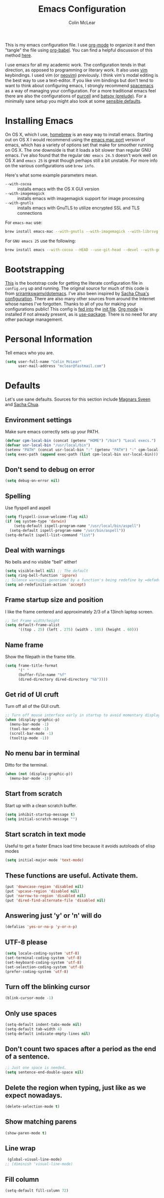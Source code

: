 #+TITLE: Emacs Configuration
#+AUTHOR: Colin McLear

This is my emacs configuration file. I use [[http://orgmode.org][org-mode]] to organize it and then
"tangle" the file using [[http://orgmode.org/worg/org-contrib/babel/][org-babel]]. You can find a helpful discussion of this
method [[http://stackoverflow.com/questions/17416738/emacs-initialization-as-org-file-how-can-i-get-the-right-version-of-org-mode][here]]. 

I use emacs for all my academic work. The configuration tends in that
direction, as opposed to programming or literary work. It also uses [[http://www.vim.org][vim]]
keybindings. I used vim (or [[https://neovim.io][neovim]]) previously. I think vim's modal
editing is the best way to use a text-editor. If you like vim bindings
but don't tend to want to think about configuring emacs, I strongly
recommend [[http://spacemacs.org][spacemacs]] as a way of managing your configuration. For a more
traditional emacs feel there are also the configurations of [[https://github.com/purcell/emacs.d][purcell]] and
[[https://github.com/bbatsov/prelude][batsov (prelude)]]. For a minimally sane setup you might also look at some
[[https://github.com/hrs/sensible-defaults.el][sensible defaults]].

* Installing Emacs

On OS X, which I use, [[http://brew.sh/][homebrew]] is an easy way to install emacs. Starting
out on OS X I would recommend using the [[https://github.com/railwaycat/homebrew-emacsmacport][emacs mac port]] version of emacs,
which has a variety of options set that make for smoother running on OS
X. The one downside is that it loads a bit slower than regular GNU
emacs. I've also found that the regular =GNU emacs 24.5= doesn't work well
on OS X and =emacs 25= is great though perhaps still a bit unstable. For
more info on the various configurations use =brew info=.

Here's what some example parameters mean.
- ~--with-cocoa~ :: installs emacs with the OS X GUI version
- ~--with-imagemagick~ :: installs emacs with imagemagick support for image processing
- ~--with-gnutls~ :: installs emacs with GnuTLS to utilize encrypted SSL and TLS connections
     
For =emacs-mac= use:

#+BEGIN_SRC sh :tangle no
brew install emacs-mac --with-gnutls --with-imagemagick --with-librsvg
#+END_SRC
     
For =GNU emacs 25= use the following:

#+BEGIN_SRC sh :tangle no
brew install emacs --with-cocoa --HEAD --use-git-head --devel --with-gnutls --with-imagemagick --with-librsvg
#+END_SRC
* Bootstrapping
[[https://github.com/mclear-tools/dotemacs/blob/master/init.el][This]] is the bootstrap code for getting the literate configuration file
in =config.org= up and running. The original source for much of this code
is from [[https://github.com/sriramkswamy/dotemacs][sriramkswamy/dotemacs]]. I've also been inspired by [[http://pages.sachachua.com/.emacs.d/Sacha.html][Sacha Chua's
configuration]]. There are also many other sources from around the
Internet whose names I've forgotten. Thanks to all of you for making
your configurations public! This config is [[https://github.com/mclear-tools/dotemacs/blob/7e86c823ae3d5a9d1b0ff12c4bc1e7248dcf4f01/init.el#L56-L71][fed into]] the [[https://github.com/mclear-tools/dotemacs/blob/master/init.el][init file]].
[[http://orgmode.org][Org mode]] is installed if not already present, as is [[https://github.com/jwiegley/use-package][use-package]]. There
is no need for any other package management. 

* Personal Information
Tell emacs who you are. 

#+begin_src emacs-lisp
(setq user-full-name "Colin McLear"
      user-mail-address "mclear@fastmail.com")
#+end_src

* Defaults
Let's use sane defaults. Sources for this section include [[https://github.com/magnars/.emacs.d/blob/master/settings/sane-defaults.el][Magnars Sveen]] and [[http://pages.sachachua.com/.emacs.d/Sacha.html][Sacha Chua]].
** Environment settings
Make sure emacs correctly sets up your PATH.
#+BEGIN_SRC emacs-lisp
  (defvar cpm-local-bin (concat (getenv "HOME") "/bin") "Local execs.")
  (defvar usr-local-bin "/usr/local/bin")
  (setenv "PATH" (concat usr-local-bin ":" (getenv "PATH") ":" cpm-local-bin))
  (setq exec-path (append exec-path (list cpm-local-bin usr-local-bin)))
#+END_SRC 
** Don't send to debug on error
#+BEGIN_SRC emacs-lisp
  (setq debug-on-error nil)
#+END_SRC 

** Spelling
Use flyspell and aspell
#+BEGIN_SRC emacs-lisp
  (setq flyspell-issue-welcome-flag nil)
  (if (eq system-type 'darwin)
      (setq-default ispell-program-name "/usr/local/bin/aspell")
    (setq-default ispell-program-name "/usr/bin/aspell"))
  (setq-default ispell-list-command "list")
#+END_SRC 
 
** Deal with warnings
No bells and no visible "bell" either!
#+BEGIN_SRC emacs-lisp
  (setq visible-bell nil) ;; The default
  (setq ring-bell-function 'ignore)
  ;; Silence warnings generated by a function's being redefine by =defadvice=.
  (setq ad-redefinition-action 'accept)
#+END_SRC

** Frame startup size and position
I like the frame centered and approximately 2/3 of a 13inch laptop screen.
#+BEGIN_SRC emacs-lisp
  ;; Set Frame width/height
  (setq default-frame-alist
        '((top . 25) (left . 275) (width . 105) (height . 60)))
#+END_SRC

** Name frame
Show the filepath in the frame title.
#+BEGIN_SRC emacs-lisp
(setq frame-title-format
      '(" "
      (buffer-file-name "%f"
      (dired-directory dired-directory "%b"))))
#+END_SRC

** Get rid of UI cruft
Turn off all of the GUI cruft.
#+BEGIN_SRC emacs-lisp
  ;; Turn off mouse interface early in startup to avoid momentary display
  (when (display-graphic-p)
    (menu-bar-mode -1)
    (tool-bar-mode -1)
    (scroll-bar-mode -1)
    (tooltip-mode -1))
#+END_SRC

** No menu bar in terminal
Ditto for the terminal.
#+BEGIN_SRC emacs-lisp
  (when (not (display-graphic-p))
    (menu-bar-mode -1))
#+END_SRC

** Start from scratch
Start up with a clean scratch buffer.
#+BEGIN_SRC emacs-lisp
  (setq inhibit-startup-message t)
  (setq initial-scratch-message "")
#+END_SRC

** Start scratch in text mode 
Useful to get a faster Emacs load time because it avoids autoloads of elisp modes
#+BEGIN_SRC emacs-lisp
  (setq initial-major-mode 'text-mode)
#+END_SRC

** These functions are useful. Activate them.
#+BEGIN_SRC emacs-lisp
  (put 'downcase-region 'disabled nil)
  (put 'upcase-region 'disabled nil)
  (put 'narrow-to-region 'disabled nil)
  (put 'dired-find-alternate-file 'disabled nil)
#+END_SRC

** Answering just 'y' or 'n' will do
#+BEGIN_SRC emacs-lisp
  (defalias 'yes-or-no-p 'y-or-n-p)
#+END_SRC

** UTF-8 please
#+BEGIN_SRC emacs-lisp
  (setq locale-coding-system 'utf-8) 
  (set-terminal-coding-system 'utf-8) 
  (set-keyboard-coding-system 'utf-8) 
  (set-selection-coding-system 'utf-8)
  (prefer-coding-system 'utf-8) 
#+END_SRC

** Turn off the blinking cursor
#+BEGIN_SRC emacs-lisp
  (blink-cursor-mode -1)
#+END_SRC

** Only use spaces
#+BEGIN_SRC emacs-lisp
  (setq-default indent-tabs-mode nil)
  (setq-default tab-width 4)
  (setq-default indicate-empty-lines nil)
#+END_SRC

** Don't count two spaces after a period as the end of a sentence.
#+BEGIN_SRC emacs-lisp
  ;; Just one space is needed.
  (setq sentence-end-double-space nil)
#+END_SRC

** Delete the region when typing, just like as we expect nowadays.
#+BEGIN_SRC emacs-lisp
  (delete-selection-mode t)
#+END_SRC

** Show matching parens
#+BEGIN_SRC emacs-lisp
  (show-paren-mode t)
#+END_SRC

** Line wrap
#+BEGIN_SRC emacs-lisp
  (global-visual-line-mode)
 ;; (diminish 'visual-line-mode)
#+END_SRC

** Fill column
#+BEGIN_SRC emacs-lisp
  (setq-default fill-column 72)
#+END_SRC
** Give buffers unique names
#+BEGIN_SRC emacs-lisp
  (setq uniquify-buffer-name-style 'forward)
#+END_SRC

** Bash aliases 
-i gets alias definitions from .bash_profile
#+BEGIN_SRC emacs-lisp
  (setq shell-command-switch "-ic")
#+END_SRC

* Settings
** Cache Directory
#+BEGIN_SRC emacs-lisp
  (defconst user-cache-directory
    (file-name-as-directory (concat user-emacs-directory ".cache"))
    "My emacs storage area for persistent files.")
  ;; create the `user-cache-directory' if it doesn't exist
  (make-directory user-cache-directory t)
#+END_SRC
** Backups
#+BEGIN_SRC emacs-lisp
   ;; (setq backup-directory-alist
   ;;          `((".*" . ,temporary-file-directory)))
      ;; (setq auto-save-file-name-transforms
      ;;       `((".*" ,temporary-file-directory t)))

  (let ((backup-dir (concat user-cache-directory "backup")))
    ;; Move backup file to `~/.emacs.d/.cache/backup'
    (setq backup-directory-alist `(("." . ,backup-dir)))
    ;; Makesure backup directory exist
    (when (not (file-exists-p backup-dir))
      (make-directory backup-dir t)))

  (setq make-backup-files t               ; backup of a file the first time it is saved.
        backup-by-copying t               ; don't clobber symlinks
        version-control t                 ; version numbers for backup files
        delete-old-versions t             ; delete excess backup files silently
        delete-by-moving-to-trash t
        kept-old-versions 4               ; oldest versions to keep when a new numbered backup is made
        kept-new-versions 6               ; newest versions to keep when a new numbered backup is made
        auto-save-default t               ; auto-save every buffer that visits a file
        auto-save-timeout 20              ; number of seconds idle time before auto-save (default: 30)
        auto-save-interval 200            ; number of keystrokes between auto-saves (default: 300)
        )
#+END_SRC
*** Auto Save
I make sure Emacs auto-saves often but the result is that it messes up my file tree. So, let's ask Emacs to store its backups in the cache directory.

#+BEGIN_SRC emacs-lisp
  (let ((auto-save-dir (concat user-cache-directory "auto-save")))
    ;; Move backup file to `~/.emacs.d/.cache/auto-save
  (setq auto-save-file-name-transforms
        `((".*" ,auto-save-dir t)))
    ;; Makesure auto-save directory exist
        (when (not (file-exists-p auto-save-dir))
      (make-directory auto-save-dir t)))
  (setq create-lockfiles nil)
#+END_SRC

*** Full Auto Save
I also make emacs just outright save all buffers. 
#+BEGIN_SRC emacs-lisp
  (defun full-auto-save ()
    (interactive)
    (save-excursion
      (dolist (buf (buffer-list))
        (set-buffer buf)
        (if (and (buffer-file-name) (buffer-modified-p))
            (basic-save-buffer)))))
  (add-hook 'auto-save-hook 'full-auto-save)
#+END_SRC

** Desktop save
#+BEGIN_SRC emacs-lisp
  (setq desktop-dirname (concat user-cache-directory "desktop"))
#+END_SRC
** Custom file settings
Set up the customize file to its own separate file, instead of saving
customize settings in [[file:init.el][init.el]].

#+begin_src emacs-lisp
(setq custom-file (expand-file-name "custom.el" user-emacs-directory))
(when (file-exists-p custom-file)
  (load custom-file))
#+end_src
** Text settings
Center the cursor, and line numbers for programming modes.
#+BEGIN_SRC emacs-lisp
  (add-hook 'text-mode-hook (lambda () (centered-cursor-mode) (hl-line-mode 1)))
  (add-hook 'prog-mode-hook (lambda () (linum-mode) (centered-cursor-mode) (hl-line-mode 1)))
#+END_SRC
** OSX settings
There is some configuration to do when running Emacs on OS X (hence the
"darwin" system-type check).

#+begin_src emacs-lisp
  (let ((is-mac (string-equal system-type "darwin")))
    (when is-mac
      ;; delete files by moving them to the trash
      (setq delete-by-moving-to-trash t)
      (setq trash-directory "~/.Trash")

      ;; Don't make new frames when opening a new file with Emacs
      (setq ns-pop-up-frames nil)
      
      ;; non-lion fullscreen
      (setq ns-use-native-fullscreen nil)

      ;; Set modifier keys
      (setq mac-option-modifier 'meta) ;; Bind meta to ALT
      (setq mac-command-modifier 'super) ;; Bind apple/command to super if you want
      (setq mac-function-modifier 'hyper) ;; Bind function key to hyper if you want 
      (setq mac-right-option-modifier 'none) ;; unbind right key for accented input

      ;; Make forward delete work 
      (global-set-key (kbd "<H-backspace>") 'delete-forward-char)
    
      ;; Keybindings
      (global-set-key (kbd "s-=") 'scale-up-font)
      (global-set-key (kbd "s--") 'scale-down-font)
      (global-set-key (kbd "s-0") 'reset-font-size)
      (global-set-key (kbd "s-q") 'save-buffers-kill-terminal)
      (global-set-key (kbd "s-v") 'yank)
      (global-set-key (kbd "s-c") 'evil-yank)
      (global-set-key (kbd "s-a") 'mark-whole-buffer)
      (global-set-key (kbd "s-x") 'kill-region)
      (global-set-key (kbd "s-w") 'delete-window)
      (global-set-key (kbd "s-W") 'delete-frame)
      (global-set-key (kbd "s-n") 'make-frame)
      (global-set-key (kbd "s-z") 'undo-tree-undo)
      (global-set-key (kbd "s-s")
                      (lambda ()
                        (interactive)
                        (call-interactively (key-binding "\C-x\C-s"))))
      (global-set-key (kbd "s-Z") 'undo-tree-redo)
      (global-set-key (kbd "C-s-f") 'toggle-frame-fullscreen)
      ;; Emacs sometimes registers C-s-f as this weird keycode
      (global-set-key (kbd "<C-s-268632070>") 'toggle-frame-fullscreen)
  ))
   
      (defun open-dir-in-iterm ()
        "Open the current directory of the buffer in iTerm."
        (interactive)
        (let* ((iterm-app-path "/Applications/iTerm.app")
               (iterm-brew-path "/opt/homebrew-cask/Caskroom/iterm2/2.1.4/iTerm.app")
               (iterm-path (if (file-directory-p iterm-app-path)
                               iterm-app-path
                             iterm-brew-path)))
          (shell-command (concat "open -a " iterm-path " ."))))
          (global-set-key (kbd "C-x t") 'open-dir-in-iterm)

      ;; Not going to use these commands
      (put 'ns-print-buffer 'disabled t)
      (put 'suspend-frame 'disabled t)
#+end_src
** Tangle on save

This was taken from [[https://github.com/alanpearce/dotfiles/blob/master/tag-emacs/emacs.d/init.org#tangling][Alan Pearce's dotfiles]] so as to tangle the dotfile on save instead of tangling it every time I open it again.

#+BEGIN_SRC emacs-lisp
(use-package async
  :ensure t
  :commands (async-start)
  :defer 2)

(defun tangle-if-init ()
  "If the current buffer is 'config.org' the code-blocks are
    tangled, and the tangled file is compiled."

  (when (string-suffix-p "config.org" (buffer-file-name))
    (tangle-init)))

(defun tangle-init-sync ()
  (interactive)
  (message "Tangling init")
  ;; Avoid running hooks when tangling.
  (let ((prog-mode-hook nil)
        (src  (expand-file-name "config.org" user-emacs-directory))
        (dest (expand-file-name "config.el"  user-emacs-directory)))
    (require 'ob-tangle)
    (org-babel-tangle-file src dest)
    (if (byte-compile-file dest)
        (byte-compile-dest-file dest)
      (with-current-buffer byte-compile-log-buffer
        (buffer-string)))))

(defun tangle-init ()
  "Tangle init.org asynchronously."
  (interactive)
  (message "Tangling init")
  (async-start
   (symbol-function #'tangle-init-sync)
   (lambda (result)
     (message "Init tangling completed: %s" result))))
#+END_SRC
** Garbage Collection
By binding this temporarily to a large number, you can effectively
prevent garbage collection during a part of the program. I increase the
value when enter minibuffer, this will help to improve minibuffer speed
with large package like helm, flx. I got this from [[http://coldnew.github.io/coldnew-emacs/#orgheadline152][coldnew]] who got it
from [[http://bling.github.io/blog/2016/01/18/why-are-you-changing-gc-cons-threshold/][bling's blog]].
#+BEGIN_SRC emacs-lisp
  (eval-after-load 'minibuffer
  '(progn
     (lexical-let ((default-threshold gc-cons-threshold))
       (defun my/minibuffer-gc-setup-hook ()
         (setq gc-cons-threshold most-positive-fixnum))
       (add-hook 'minibuffer-setup-hook #'my/minibuffer-gc-setup-hook)
       ;; When exit, set back to default threshold
       (defun my/minibuffer-gc-exit-hook ()
         (setq gc-cons-threshold default-threshold))
       (add-hook 'minibuffer-exit-hook #'my/minibuffer-gc-exit-hook))))
       (setq garbage-collection-messages t)
#+END_SRC
** Time stamps
#+BEGIN_SRC emacs-lisp
  (setq 
    time-stamp-active t          ; do enable time-stamps
    time-stamp-line-limit 10     ; check first 10 buffer lines for Time-stamp: 
    time-stamp-format "Last modified on %04y-%02m-%02d %02H:%02M:%02S (%U)") ; date format
  (add-hook 'write-file-hooks 'time-stamp) ; update when saving
#+END_SRC
** Other settings
#+BEGIN_SRC emacs-lisp
  ;; Keep focus while navigating help buffers
  (setq help-window-select 't)

  ;; highlight current line
  (global-hl-line-mode -1)

  ;; Save clipboard contents into kill-ring before replace them
  (setq save-interprogram-paste-before-kill t)

  ;; Single space between sentences is more widespread than double
  (setq-default sentence-end-double-space nil)
#+END_SRC
* Evil Mode
  I'm coming from vim, and want modal keybidings in emacs. There are other, less
  radical ways of getting modal editing in emacs. For example, [[https://github.com/mrkkrp/modalka][modalka]] is a nice
  package for modal editing. But nothing beats full vim keybindings. And that is
  what [[https://bitbucket.org/lyro/evil/wiki/Home][evil]] is for.

** Evil leader
Use a leader key for [[*Keybindings][Keybindings]]. This has to come before =evil= is
called, otherwise =<leader>= won't be available globally (e.g. in =*Messages*=).
#+BEGIN_SRC emacs-lisp
  (use-package evil-leader
    :ensure t
    :config
      (progn 
        (evil-leader/set-leader "<SPC>")
        (setq evil-leader/non-normal-prefix ""))
        ;; (setq evil-leader/in-all-states t)
    :init (global-evil-leader-mode))
#+END_SRC 

** Evil mode
The essential stuff
#+begin_src emacs-lisp :tangle yes
  (use-package evil
    :ensure t
    :config
    (progn
    ;; Cursor shape and color
      (defcustom dotemacs-evil/emacs-cursor
      "red"
      "The color of the cursor when in Emacs state."
      :type 'color
      :group 'dotemacs-evil)

      (defcustom dotemacs-evil/emacs-insert-mode
      nil
      "If non-nil, insert mode will act as Emacs state."
      :type 'boolean
      :group 'dotemacs-evil)

      (setq evil-search-module 'evil-search)
      (setq evil-magic 'very-magic)

      (setq evil-emacs-state-cursor `(,dotemacs-evil/emacs-cursor box))
      (setq evil-normal-state-cursor '("DarkGoldenrod2" box))
      (setq evil-visual-state-cursor '("gray" box)) 
      (setq evil-insert-state-cursor '("chartreuse3" (bar . 2)))
      (setq evil-replace-state-cursor '("red" hbar))
      (setq evil-operator-state-cursor '("red" hollow))
      ;; evil-normal-state is preferred, so revert when idle
      (run-with-idle-timer 20 t 'evil-normal-state)
      ;; evil everywhere
      (evil-mode 1)))
#+end_src

** Evil escape
Use a key sequence for [[https://github.com/syl20bnr/evil-escape#install][escaping]].
#+BEGIN_SRC emacs-lisp
  (use-package evil-escape
    :ensure t
    :diminish ""
    :init
    (evil-escape-mode)
    ;; use "fd" for escape
    (setq-default evil-escape-key-sequence "fd"))
#+END_SRC 

** Evil packages & settings
There are some other useful setup packages for evil
*** Navigate Using Visual Lines Rather Than True Lines
#+begin_src emacs-lisp
(define-key evil-normal-state-map (kbd "j") 'evil-next-visual-line)
(define-key evil-normal-state-map (kbd "k") 'evil-previous-visual-line)
#+end_src
*** Evil indent
#+BEGIN_SRC emacs-lisp
  (use-package evil-indent-textobject :ensure t)
#+END_SRC
*** Increment And Decrement Numbers
#+begin_src emacs-lisp
  (use-package evil-numbers
    :ensure t
    :defer t
    :init
    (progn
      (bind-key "H-s" 'evil-numbers/inc-at-pt evil-normal-state-map)
      (bind-key "H-a" 'evil-numbers/dec-at-pt evil-normal-state-map)))
#+end_src

*** Change Cursor In Terminal
#+begin_src emacs-lisp
(defun my-send-string-to-terminal (string)
  (unless (display-graphic-p) (send-string-to-terminal string)))

(defun my-evil-terminal-cursor-change ()
  (when (string= (getenv "TERM_PROGRAM") "iTerm.app")
    (add-hook 'evil-insert-state-entry-hook (lambda () (my-send-string-to-terminal "\e]50;CursorShape=1\x7")))
    (add-hook 'evil-insert-state-exit-hook  (lambda () (my-send-string-to-terminal "\e]50;CursorShape=0\x7"))))
  (when (and (getenv "TMUX") (string= (getenv "TERM_PROGRAM") "iTerm.app"))
    (add-hook 'evil-insert-state-entry-hook (lambda () (my-send-string-to-terminal "\ePtmux;\e\e]50;CursorShape=1\x7\e\\")))
    (add-hook 'evil-insert-state-exit-hook  (lambda () (my-send-string-to-terminal "\ePtmux;\e\e]50;CursorShape=0\x7\e\\")))))

(add-hook 'after-make-frame-functions (lambda (frame) (my-evil-terminal-cursor-change)))
(my-evil-terminal-cursor-change)

  (use-package evil-terminal-cursor-changer
    :ensure t
    :disabled t
    :defer t
    :init
     (unless (display-graphic-p)
             (require 'evil-terminal-cursor-changer)
    (progn 
     (setq evil-visual-state-cursor '("red" box)); █
     (setq evil-insert-state-cursor '("green" bar)); ⎸
     (setq evil-emacs-state-cursor '("blue" hbar)); _
     )))
#+end_src

*** Motions And Text Objects For Delimited Arguments
#+begin_src emacs-lisp
  (use-package evil-args
    :ensure t
    :defer t
    :config
    ;; bind evil-args text objects
    (define-key evil-inner-text-objects-map "a" 'evil-inner-arg)
    (define-key evil-outer-text-objects-map "a" 'evil-outer-arg)

    ;; bind evil-forward/backward-args
    (define-key evil-normal-state-map "L" 'evil-forward-arg)
    (define-key evil-normal-state-map "H" 'evil-backward-arg)
    (define-key evil-motion-state-map "L" 'evil-forward-arg)
    (define-key evil-motion-state-map "H" 'evil-backward-arg)

    ;; bind evil-jump-out-args
    (define-key evil-normal-state-map "K" 'evil-jump-out-args)
    )
#+end_src

*** Surround Commands Like Vim-Surround
#+begin_src emacs-lisp
    (require 'evil-surround)
    (global-evil-surround-mode 1)
    (evil-define-key 'visual evil-surround-mode-map "s" 'evil-surround-region)
    (evil-define-key 'visual evil-surround-mode-map "S" 'evil-substitute)

  ;; (use-package evil-surround
  ;;   :ensure t
  ;;   :defer t
  ;;   :commands (evil-surround-region)
  ;;   :init 
  ;;   (progn 
  ;;     (global-evil-surround-mode)
  ;;     (evil-define-key 'visual evil-surround-mode-map "s" 'evil-surround-region)
  ;;     (evil-define-key 'visual evil-surround-mode-map "S" 'evil-substitute)))
#+end_src 

*** Commenting 
#+begin_src emacs-lisp
  (use-package evil-commentary
    :ensure t
    :defer t
    :commands (evil-commentary evil-commentary-line)
    :diminish evil-commentary-mode
    :config
    (evil-commentary-mode))
#+end_src

*** Graphical undo
#+begin_src emacs-lisp
  (use-package undo-tree
    :ensure t
    :defer 2
    :init
    (progn
      (setq undo-tree-mode-lighter "")
      (setq undo-tree-auto-save-history t)
      (setq undo-tree-visualizer-timestamps t)
      (setq undo-tree-visualizer-diff t)
      (let ((undo-dir (concat user-cache-directory "undo")))
      (setq undo-tree-history-directory-alist `((".*" . ,undo-dir)))))
    :config
    (global-undo-tree-mode)
    )
#+end_src

*** Multiple cursors
[[https://github.com/hlissner/evil-multiedit][Multiple cursors]] are awesome. Based on [[https://github.com/tsdh/iedit][iedit]]. 
#+BEGIN_SRC emacs-lisp
(use-package evil-multiedit
  :ensure t
  :config (progn
            (bind-keys :map evil-visual-state-map
                       ;; Highlights all matches of the selection in the buffer.
                       ("R"   . evil-multiedit-match-all)
                       ;; Match selected region.
                       ("M-d" . evil-multiedit-match-and-next)
                       ;; Same as M-d but in reverse.
                       ("M-D" . evil-multiedit-match-and-prev))

            (bind-keys :map evil-normal-state-map
                       ;; Match the word under cursor (i.e. make it an edit region). Consecutive presses will
                       ;; incrementally add the next unmatched match.
                       ("M-d" . evil-multiedit-match-and-next)
                       ;; Same as M-d but in reverse.
                       ("M-D" . evil-multiedit-match-and-prev))

            (bind-keys :map evil-multiedit-state-map
                       ;; For moving between edit regions
                       ("C-n" . evil-multiedit-next)
                       ("C-p" . evil-multiedit-prev))

            (bind-keys :map evil-multiedit-insert-state-map
                       ;; For moving between edit regions
                       ("C-n" . evil-multiedit-next)
                       ("C-p" . evil-multiedit-prev))

            ;; Ex command that allows you to invoke evil-multiedit with a regular expression, e.g.
            (evil-ex-define-cmd "ie[dit]" 'evil-multiedit-ex-match)))
#+END_SRC
*** Evilify
Make a mode evil
#+BEGIN_SRC emacs-lisp
  (use-package evilified-state
    :load-path "/Users/Roambot/.emacs.d/elisp/evilified-state.el"
   )
   
#+END_SRC
* Theme
** Solarized
The best low-contrast theme out there.
#+BEGIN_SRC emacs-lisp
  (use-package solarized-theme
    :ensure t
    :if (display-graphic-p)
    :init
      (progn
          ;; don't make the fringe stand out from the background
          (setq solarized-distinct-fringe-background nil)

          ;; change the font for some headings and titles
          (setq solarized-use-variable-pitch t)

          ;; make the modeline high contrast
          (setq solarized-high-contrast-mode-line t)

          ;; Use bolding
          (setq solarized-use-less-bold nil)

          ;; Use more italics
          (setq solarized-use-more-italic t)

          ;; Use colors for indicators such as git:gutter, flycheck and similar
          (setq solarized-emphasize-indicators t)

          ;; Don't change size of org-mode headlines (but keep other size-changes)
          (setq solarized-scale-org-headlines t)
          (load-theme 'solarized-dark t)
      
          ;; Theme toggle
          (setq active-theme 'solarized-dark)
          (defun toggle-dark-light-theme ()
          (interactive)
          (if (eq active-theme 'solarized-light)
              (setq active-theme 'solarized-dark)
            (setq active-theme 'solarized-light))
          (load-theme active-theme)
          (powerline-reset))
          ))

          ;; Avoid all font-size changes
          ;; (setq solarized-height-minus-1 1)
          ;; (setq solarized-height-plus-1 1)
          ;; (setq solarized-height-plus-2 1)
          ;; (setq solarized-height-plus-3 1)
          ;; (setq solarized-height-plus-4 1))

    ;; An alternative solarized theme
      (use-package color-theme-sanityinc-solarized
        :ensure t
        :disabled t
        :init
           (progn
              (load-theme 'sanityinc-solarized-dark t)))
#+END_SRC

** Gruvbox theme
   This is a great general-purpose theme. Use it in terminal.
   #+begin_src emacs-lisp
     (use-package gruvbox-theme
       :ensure t 
       :if (not (display-graphic-p))
       :config
       (load-theme 'gruvbox t))
   #+end_src
** Darktooth theme
   Similar to gruvbox
      #+begin_src emacs-lisp
      (use-package darktooth-theme
        :ensure t
        :defer t
        :disabled t
       (load-theme 'darktooth t))
      #+end_src
** Zenburn 
Another popular low-contrast theme
#+BEGIN_SRC emacs-lisp
  (use-package zenburn
    :ensure t
    :disabled t
    :init
    (progn
      (load-theme 'zenburn t)))
#+END_SRC

There is also a higher contrast version
#+BEGIN_SRC emacs-lisp
  (use-package hc-zenburn
    :ensure t
    :disabled t
    :init
    (progn
      (load-theme 'hc-zenburn t)))
#+END_SRC

** Material theme
#+BEGIN_SRC emacs-lisp
(use-package material-theme
  :ensure t
  :defer t
  :commands material-theme)
#+END_SRC

** Badger
A dark and relatively high-contrast theme
#+BEGIN_SRC emacs-lisp
  (use-package badger-theme
    :ensure t
    :disabled t
    :init
    (progn
      (load-theme 'badger t)))
#+END_SRC
** Convenient theme functions
#+begin_src emacs-lisp
(use-package helm-themes
  :ensure t
  :defer t
  :commands helm-themes) 
#+end_src
* Font
  
[[http://levien.com/type/myfonts/inconsolata.html][Inconsolata]] is a nice monospaced font.

To install it on OS X, you can use Homebrew with [[http://caskroom.io/][Homebrew Cask]].

#+begin_src sh :tangle no
# You may need to run these two lines if you haven't set up Homebrew
# Cask and its fonts formula.
brew install caskroom/cask/brew-cask
brew tap caskroom/fonts
brew cask install font-inconsolata
#+end_src

And here's how we tell Emacs to use the font we want to use.

#+begin_src emacs-lisp
  (set-face-attribute 'default nil
                      :family "Inconsolata LGC for Powerline"
                      :height 120
                      :weight 'normal
                      :width 'normal
                      )
  (global-set-key (kbd "C-+") 'text-scale-increase)
  (global-set-key (kbd "C--") 'text-scale-decrease)
  ;; C-x C-0 restores the default font size
#+end_src
* Line numbers
#+BEGIN_SRC emacs-lisp
  ; Turn on line numbers for hooked modes
  (add-hook 'prog-mode-hook 'linum-mode)
  (add-hook 'markdown-mode-hook 'linum-mode)
  ;; line number spacing
  (setq linum-format "%4d")
  ;; Highlight current line number
    (defvar linum-current-line 1 "Current line number.")
    (defvar linum-border-width 1 "Border width for linum.")

    (defface linum-current-line
    `((t :inherit linum
        :foreground "goldenrod"
        :weight bold
        ))
    "Face for displaying the current line number."
    :group 'linum)

    (defadvice linum-update (before advice-linum-update activate)
    "Set the current line."
    (setq linum-current-line (line-number-at-pos)
        ;; It's the same algorithm that linum dynamic. I only had added one
        ;; space in front of the first digit.
        linum-border-width (number-to-string
                            (+ 1 (length
                                    (number-to-string
                                    (count-lines (point-min) (point-max))))))))

    (defun linum-highlight-current-line (line-number)
    "Highlight the current line number using `linum-current-line' face."
    (let ((face (if (= line-number linum-current-line)
                    'linum-current-line
                'linum)))
    (propertize (format (concat "%" linum-border-width "d") line-number)
                'face face)))

    (setq linum-format 'linum-highlight-current-line)
#+END_SRC
* Navigation
** Projectile
#+BEGIN_SRC emacs-lisp
 (use-package projectile
    :ensure t
    :defer t
    :commands (projectile-ack
               projectile-ag
               projectile-compile-project
               projectile-dired
               projectile-find-dir
               projectile-find-file
               projectile-find-tag
               projectile-find-test-file
               projectile-grep
               projectile-invalidate-cache
               projectile-kill-buffers
               projectile-multi-occur
               projectile-project-p
               projectile-project-root
               projectile-recentf
               projectile-regenerate-tags
               projectile-replace
               projectile-run-async-shell-command-in-root
               projectile-run-shell-command-in-root
               projectile-switch-project
               projectile-switch-to-buffer
               projectile-vc)
    :config
    ;; save projectile-known-projects-file in cache folder
    (setq projectile-known-projects-file
        (concat user-cache-directory "projectile-bookmarks.eld"))
    (setq projectile-cache-file
        (concat user-cache-directory "projectile.cache"))
    (progn
      (projectile-global-mode)))
#+END_SRC
** Helm
A completion framework and much more. For a complete overview see [[http://tuhdo.github.io/helm-intro.html][the tutorial]].
#+begin_src emacs-lisp :tangle yes
  (use-package helm
    :ensure t
    :diminish (helm-mode . "")
    :defer 2
    :config
    (progn
      (setq helm-M-x-fuzzy-match t  ;; Use fuzzy match in helm
            helm-buffers-fuzzy-matching t
            helm-recentf-fuzzy-match t
            helm-prevent-escaping-from-minibuffer t
            helm-bookmark-show-location t
            helm-find-files-sort-directories t
            helm-display-header-line nil
            helm-always-two-windows nil                       
            helm-split-window-in-side-p t
            helm-echo-input-in-header-line t
            helm-locate-fuzzy-match nil
            helm-locate-command "mdfind -interpret -name %s %s")
      (bind-key* "C-x r b" 'helm-filtered-bookmarks)
      (bind-key* "M-x" 'helm-M-x)
      (bind-key* "C-x C-f" 'helm-find-files)
      ;;; helm vim-bindings in buffer ;;
      (define-key helm-map (kbd "C-j") 'helm-next-line)
      (define-key helm-map (kbd "C-k") 'helm-previous-line)
      (define-key helm-map (kbd "C-h") 'helm-next-source)
      (define-key helm-map (kbd "C-S-h") 'describe-key)
      (define-key helm-map (kbd "C-l") (kbd "RET"))

      (setq helm-boring-buffer-regexp-list '("\\*SPEEDBAR" "\\*magit" "\\*Sunshine" "\\*Help" "\\*Shell Command Output" "\\*Flycheck error message" "\\*Compile-Log" "\\` " "\\*helm" "\\*helm-mode" "\\*Echo Area" "\\*Minibuf"))
      (helm-autoresize-mode 1)
      (setq helm-autoresize-max-height 40)
      (setq helm-autoresize-min-height 35)

      ;; enter text at eye level
      (defun helm-hide-minibuffer-maybe ()
        (when (with-helm-buffer helm-echo-input-in-header-line)
        (let ((ov (make-overlay (point-min) (point-max) nil nil t)))
        (overlay-put ov 'window (selected-window))
        (overlay-put ov 'face (let ((bg-color (face-background 'default nil)))
                              `(:background ,bg-color :foreground ,bg-color)))
                              (setq-local cursor-type nil))))

      (add-hook 'helm-minibuffer-set-up-hook 'helm-hide-minibuffer-maybe)
      (helm-mode 1)))
#+end_src
** Helm packages
*** Helm ag
#+begin_src emacs-lisp :tangle yes
(use-package helm-ag 
  :ensure t 
  :defer t
  :config
  (setq helm-ag-fuzzy-match t))
#+end_src
*** Helm descbinds
#+begin_src emacs-lisp :tangle yes
      (use-package helm-descbinds 
        :ensure t 
        :defer t
        :config
        (setq helm-descbinds-window-style 'same-window)
        (add-hook 'helm-mode-hook 'helm-descbinds-mode)
        (evil-leader/set-key "?" 'helm-descbinds))
#+end_src
*** Helm git list
#+begin_src emacs-lisp :tangle yes
(use-package helm-ls-git :ensure t :defer t)
#+end_src
*** Helm hunks
#+BEGIN_SRC emacs-lisp
  (use-package helm-hunks
    :defer t
    :commands helm-hunks)

#+END_SRC

*** Helm swoop
Search on steroids
#+begin_src emacs-lisp :tangle yes
  (use-package helm-swoop
    :defer t
    :ensure t
    :config
    ;; If this value is t, split window inside the current window
    (setq helm-swoop-split-with-multiple-windows t)
  )
#+end_src
*** Helm flyspell
Use helm with flyspell
#+begin_src emacs-lisp :tangle yes
  (use-package helm-flyspell
    :defer t
    :ensure t
    :commands helm-flyspell-correct
  )
#+end_src

*** Helm recent directories
Recent directories
#+begin_src emacs-lisp :tangle yes
  (use-package helm-dired-recent-dirs
    :defer t
    :ensure t)
#+end_src
*** Helm files
#+begin_src emacs-lisp :tangle yes
  (use-package helm-files
    :defer t
    :config
    (setq helm-ff-skip-boring-files t)
    (setq helm-idle-delay 0.05)
    (setq helm-input-idle-delay 0.05)
    (setq helm-ff-file-name-history-use-recentf t)
    (setq helm-boring-file-regexp-list
    '("\\.git$" "\\.hg$" "\\.svn$" "\\.CVS$" "\\._darcs$" "\\.la$" "\\.o$" "~$"
      "\\.so$" "\\.a$" "\\.elc$" "\\.fas$" "\\.fasl$" "\\.pyc$" "\\.pyo$")))
#+end_src

*** Helm-projectile
#+BEGIN_SRC emacs-lisp
(use-package helm-projectile
  :ensure t
  :defer t
  :commands (helm-projectile-switch-to-buffer
             helm-projectile-find-dir
             helm-projectile-dired-find-dir
             helm-projectile-recentf
             helm-projectile-find-file
             helm-projectile-grep
             helm-projectile
             helm-projectile-switch-project)
  :init
    (progn
      (setq projectile-switch-project-action 'helm-projectile)))
#+END_SRC
** Speedbar
A file tree and outliner
#+BEGIN_SRC emacs-lisp
    (use-package sr-speedbar
      :ensure t
      :defer t
      :commands sb-expand-current-file
      :config
        (progn 
          (setq sr-speedbar-width 60)
          (setq sr-speedbar-max-width 60)
          (setq sr-speedbar-right-side nil)
          ;; Auto expand
          (defun sb-expand-current-file ()
          "Expand current file in speedbar buffer"
          (interactive)
          (setq current-file (buffer-file-name))
          (sr-speedbar-toggle)
          (speedbar-find-selected-file current-file)
          (speedbar-toggle-line-expansion))
          ;; Switch to window
          (defun speedbar-edit-line-and-switch-to-window ()
          (interactive)
          (speedbar-edit-line)
          (other-window 1))

          ;; other settings
          (setq speedbar-hide-button-brackets-flag t
              speedbar-show-unknown-files t
              speedbar-directory-button-trim-method 'trim
              speedbar-use-images nil
              speedbar-indentation-width 2
              speedbar-use-imenu-flag t
              speedbar-tag-hierarchy-method nil  ;; No grouping
              speedbar-file-unshown-regexp "flycheck-.*"
              speedbar-directory-unshown-regexp "^\\(CVS\\|RCS\\|SCCS\\|\\.\\.*$\\)\\'"    
              speedbar-smart-directory-expand-flag t)
          ;; Add markdown support
          (speedbar-add-supported-extension ".md")
          (speedbar-add-supported-extension ".org")
          ;; More familiar keymap settings.
          (add-hook 'speedbar-reconfigure-keymaps-hook
                  '(lambda ()
                      (define-key speedbar-mode-map [tab] 'speedbar-toggle-line-expansion)
                      (define-key speedbar-mode-map [return] 'speedbar-edit-line-and-switch-to-window)))))

#+END_SRC
** Code documentation

[[https://kapeli.com/dash][Dash]] is a nice little app that stores documents offline for reference. Let's [[https://github.com/stanaka/dash-at-point][bring that to Emacs]].

#+BEGIN_SRC emacs-lisp
(use-package dash-at-point
  :ensure t)
#+END_SRC

** Back button

The one thing I missed from Vim when I switched to Emacs was Vim's jump list. [[https://www.emacswiki.org/emacs/BackButton][Back button mode]] provides a similar navigation in Emacs where you navigate to the points where you made changes previously. Comes in really handy at times.

#+BEGIN_SRC emacs-lisp
(use-package back-button
  :ensure t
  :diminish back-button-mode
  :defer 2
  :init
  (setq back-button-show-toolbar-buttons nil)
  :config
  (back-button-mode 1))
#+END_SRC
* Modeline
** Spaceline
This is a really nice powerline-ish modeline.
#+BEGIN_SRC emacs-lisp :tangle yes
  (use-package spaceline
    :ensure t
    :init 
    (progn 
      ;; size of modeline
      (setq powerline-height 21)
      (setq spaceline-highlight-face-func 'spaceline-highlight-face-evil-state)
      (setq-default powerline-default-separator nil) 
      ;; (setq-default powerline-default-separator 'utf-8) 
      ;; small triangles
      ;; (setq powerline-utf-8-separator-left 9654 
      ;;      powerline-utf-8-separator-right 9664)
      ;; half circles
      ;; (setq powerline-utf-8-separator-left 9687 
      ;;       powerline-utf-8-separator-right 9686)
      ;; slant (requires srbg support)
      ;; (setq-default powerline-default-separator 'slant) 
      ;; (setq spaceline-separator-dir-left '(right . right))
      ;; (setq spaceline-separator-dir-right '(right . right))
 
      ;; fancy git icon for the modeline
      (defadvice vc-mode-line (after strip-backend () activate)
      (when (stringp vc-mode)
        (let ((gitlogo (replace-regexp-in-string "^ Git." ":" vc-mode)))
              (setq vc-mode gitlogo)))))
    :config
    (require 'spaceline-config)
    (spaceline-spacemacs-theme)
    (setq spaceline-buffer-encoding-abbrev-p nil
          spaceline-window-numbers-unicode t
          spaceline-line-column-p nil
          spaceline-buffer-id-p nil
          spaceline-minor-modes-separator nil))
          (powerline-reset)
  ;; nil - don't use srgb & get proper powerline faces
  (setq ns-use-srgb-colorspace t)
#+END_SRC

** SVG Modelines
An svg modeline. 
#+BEGIN_SRC emacs-lisp
(use-package ocodo-svg-modelines
  :ensure t
  :disabled t
  :init
  (ocodo-svg-modelines-init)
  (smt/set-theme 'ocodo-mesh-aqua-smt)
  )
#+END_SRC
** Smart mode line
#+BEGIN_SRC emacs-lisp :tangle no
  (use-package smart-mode-line
    :ensure t
    :init
    (progn
    (setq sml/vc-mode-show-backend t)
    (setq sml/no-confirm-load-theme t) 
        ;; fancy git icon for the modeline
    (defadvice vc-mode-line (after strip-backend () activate)
      (when (stringp vc-mode)
        (let ((gitlogo (replace-regexp-in-string "^ Git." ":" vc-mode)))
              (setq vc-mode gitlogo)))))
    :config
    (progn
      (setq sml/theme 'respectful)
      ;; (setq sml/theme 'powerline)
      ;; (setq-default powerline-default-separator 'utf-8) 
      ;; triangles
     ;; (setq powerline-utf-8-separator-left 9654 
     ;;       powerline-utf-8-separator-right 9664)
     ;; angle brackets
     ;; (setq powerline-utf-8-separator-left 12296 
     ;;       powerline-utf-8-separator-right 12297)
      (sml/setup)))

  (use-package smart-mode-line-powerline-theme
    :ensure t
    :disabled t
    :after smart-mode-line)
#+END_SRC
** Fancy Battery
#+BEGIN_SRC emacs-lisp
  (use-package fancy-battery
    :ensure t
    :defer t
    :init (fancy-battery-mode))
#+END_SRC
 
** Display Time
#+begin_src emacs-lisp :tangle yes
  (setq display-time-format "%a %b %d | %H:%M |")
  (display-time-mode)
#+end_src

** Hide mode line
Hide mode line. From http://bzg.fr/emacs-hide-mode-line.html

#+BEGIN_SRC emacs-lisp
(defvar-local hidden-mode-line-mode nil)
(defvar-local hide-mode-line nil)
(define-minor-mode hidden-mode-line-mode
  "Minor mode to hide the mode-line in the current buffer."
  :init-value nil
  :global t
  :variable hidden-mode-line-mode
  :group 'editing-basics
  (if hidden-mode-line-mode
      (setq hide-mode-line mode-line-format
            mode-line-format nil)
    (setq mode-line-format hide-mode-line
          hide-mode-line nil))
  (force-mode-line-update)
  ;; Apparently force-mode-line-update is not always enough to
  ;; redisplay the mode-line
  (redraw-display)
  (when (and (called-interactively-p 'interactive)
             hidden-mode-line-mode)
    (run-with-idle-timer
     0 nil 'message
     (concat "Hidden Mode Line Mode enabled.  "
             "Use M-x hidden-mode-line-mode to make the mode-line appear."))))

#+END_SRC
* Shell
** Multi-term
When one shell isn't enough
#+BEGIN_SRC emacs-lisp
(use-package multi-term
    :defer t
    :ensure t
    :config
    (bind-key "C-x m" 'multi-term)
    (setq multi-term-program "/usr/local/bin/zsh")
    (add-hook 'term-mode-hook
            (lambda ()
                (setq term-buffer-maximum-size 10000))))
#+END_SRC
** Sane term
Sane settings for ansi-term
#+BEGIN_SRC emacs-lisp
  (use-package sane-term
    :ensure t
    :defer t
    ;; :commands (sane-term sane-term-create)
    :init
    (evil-leader/set-key "as" 'sane-term)
    ;; shell to use for sane-term
    (setq sane-term-shell-command "/usr/local/bin/zsh")
    ;; sane-term will create first term if none exist
    (setq sane-term-initial-create t)
    ;; `C-d' or `exit' will kill the term buffer.
    (setq sane-term-kill-on-exit t)
    ;; After killing a term buffer, not cycle to another.
    (setq sane-term-next-on-kill nil))
#+END_SRC
** Shell Pop
A popup shell
#+begin_src emacs-lisp 
  (use-package shell-pop
     :defer t
     :ensure t
     :init
     (evil-leader/set-key "'" 'shell-pop)
     :config
      (defun ansi-term-handle-close ()
       "Close current term buffer when `exit' from term buffer."
       (when (ignore-errors (get-buffer-process (current-buffer)))
         (set-process-sentinel (get-buffer-process (current-buffer))
                               (lambda (proc change)
                                 (when (string-match "\\(finished\\|exited\\)" change)
                                   (kill-buffer (when (buffer-live-p (process-buffer proc)))
                                   (delete-window))))))
     (add-hook 'shell-pop-out-hook 'kill-this-buffer)
     (add-hook 'term-mode-hook (lambda () (linum-mode -1) (ansi-term-handle-close)))))
#+end_src

** Shell settings
Other useful shell settings  
#+begin_src emacs-lisp
    ;; basic settings
    (setq explicit-shell-file-name "/usr/local/bin/zsh")
    ;; don't add newline in long lines
    (setq-default term-suppress-hard-newline t)
    ;; kill process buffers without query
    (setq kill-buffer-query-functions (delq 'process-kill-buffer-query-function kill-buffer-query-functions))
    (global-set-key (kbd "C-x k") 'kill-this-buffer) 
    ;; kill ansi-buffer on exit
    (defadvice term-sentinel (around my-advice-term-sentinel (proc msg))
      (if (memq (process-status proc) '(signal exit))
          (let ((buffer (process-buffer proc)))
            ad-do-it
            (kill-buffer buffer))
        ad-do-it))
    (ad-activate 'term-sentinel)

    ;; clickable links & no highlight of line
    (defun my-term-hook ()
      (goto-address-mode) (global-hl-line-mode 0))
    (add-hook 'term-mode-hook 'my-term-hook)

  ;; paste and navigation
  (defun term-send-tab ()
      "Send tab in term mode."
      (interactive)
      (term-send-raw-string "\t"))
    ;; hack to fix pasting issue, the paste micro-state won't
    ;; work in term
    (evil-define-key 'normal term-raw-map "p" 'term-paste)
    (evil-define-key 'insert term-raw-map (kbd "C-c C-d") 'term-send-eof)
    (evil-define-key 'insert term-raw-map (kbd "C-c C-z") 'term-stop-subjob)
    (evil-define-key 'insert term-raw-map (kbd "<tab>") 'term-send-tab)

    (evil-define-key 'insert term-raw-map
      (kbd "s-v") 'term-paste
      (kbd "C-k") 'term-send-up
      (kbd "C-j") 'term-send-down)
    (evil-define-key 'normal term-raw-map
      (kbd "C-k") 'term-send-up
      (kbd "C-j") 'term-send-down)

#+end_src
** Shell Script Mode
Open zsh files in shell-script mode
#+BEGIN_SRC emacs-lisp
(use-package sh-script
    :defer t
    :init
    (progn
      ;; Use sh-mode when opening `.zsh' files, and when opening Prezto runcoms.
      (dolist (pattern '("\\.zsh\\'"
                         "zlogin\\'"
                         "zlogout\\'"
                         "zpreztorc\\'"
                         "zprofile\\'"
                         "zshenv\\'"
                         "zshrc\\'"))
        (add-to-list 'auto-mode-alist (cons pattern 'sh-mode)))

      (defun spacemacs//setup-shell ()
        (when (and buffer-file-name
                   (string-match-p "\\.zsh\\'" buffer-file-name))
          (sh-set-shell "zsh")))
      (add-hook 'sh-mode-hook 'spacemacs//setup-shell)))
#+END_SRC

** Compilation buffer

Whenever I run ~compile~, the buffer stays even after a successful compilation. Let's make it close automatically if the compilation is successful.

#+BEGIN_SRC emacs-lisp
(setq compilation-finish-functions
      (lambda (buf str)
        (if (null (string-match ".*exited abnormally.*" str))
            ;;no errors, make the compilation window go away in a few seconds
            (progn
              (run-at-time "0.4 sec" nil
                           (lambda ()
                             (select-window (get-buffer-window (get-buffer-create "*compilation*")))
                             (switch-to-buffer nil)))
              (message "No Compilation Errors!")))))
#+END_SRC

** Completion buffer
Kill the completion buffer
#+BEGIN_SRC emacs-lisp
  ;; Remove completion buffer when done
  (add-hook 'minibuffer-exit-hook 
        '(lambda ()
           (let ((buffer "*Completions*"))
             (and (get-buffer buffer)
              (kill-buffer buffer)))))
#+END_SRC

** Virtualenvwrapper
#+BEGIN_SRC emacs-lisp
  (use-package virtualenvwrapper
    :ensure t
    :config
    (venv-initialize-interactive-shells) ;; if you want interactive shell support
    (venv-initialize-eshell) ;; if you want eshell support
    (setq venv-location "/Users/Roambot/bin/virtualenvs")
    (setq venv-project-home "/Users/Roambot/projects/")
    (add-hook 'venv-postactivate-hook (lambda () (workon-venv))))

  (defcustom venv-project-home
    (expand-file-name (or (getenv "PROJECT_HOME") "~/projects/"))
      "The location(s) of your virtualenv projects."
      :group 'virtualenvwrapper)

  (defun workon-venv ()
   "change directory to project in eshell"
    (eshell/cd (concat venv-project-home venv-current-name)))
#+END_SRC

* Eshell
Eshell is an [[https://www.masteringemacs.org/article/complete-guide-mastering-eshell][elisp shell]]. It has its own configuration parameters,
distinct from those of shell or ansi-terminal.
** Eshell Settings
Basic settings
#+BEGIN_SRC emacs-lisp 
  (use-package eshell
    :commands eshell
    :defer t
    :bind ("C-x e" . eshell)
    :config
    (progn
      (use-package em-cmpl)
      (use-package em-prompt)
      (use-package em-term)
      (setq
        eshell-highlight-prompt nil
        eshell-buffer-shorthand t
        eshell-cmpl-ignore-case t
        eshell-cmpl-cycle-completions nil
        eshell-history-size 500
        ;; auto truncate after 12k lines
        eshell-buffer-maximum-lines 12000
        eshell-hist-ignoredups t
        eshell-error-if-no-glob t
        eshell-glob-case-insensitive t
        eshell-scroll-to-bottom-on-input 'all
        eshell-list-files-after-cd t
        eshell-aliases-file (concat user-emacs-directory "eshell/alias")
        eshell-banner-message "What would you like to do?\n\n"
        )
        ;; Visual commands
        (setq eshell-visual-commands '("vi" "screen" "top" "less" "more" "lynx"
                                       "ncftp" "pine" "tin" "trn" "elm" "vim"
                                       "nmtui" "alsamixer" "htop" "el" "elinks"
                                       ))
        (setq eshell-visual-subcommands '(("git" "log" "diff" "show")))
        
        (defun my/truncate-eshell-buffers ()
          "Truncates all eshell buffers"
          (interactive)
          (save-current-buffer
            (dolist (buffer (buffer-list t))
              (set-buffer buffer)
              (when (eq major-mode 'eshell-mode)
                (eshell-truncate-buffer)))))

        ;; After being idle for 5 seconds, truncate all the eshell-buffers if
        ;; needed. If this needs to be canceled, you can run `(cancel-timer
        ;; my/eshell-truncate-timer)'
        (setq my/eshell-truncate-timer
              (run-with-idle-timer 5 t #'my/truncate-eshell-buffers))

        (when (not (functionp 'eshell/rgrep))
          (defun eshell/rgrep (&rest args)
            "Use Emacs grep facility instead of calling external grep."
            (eshell-grep "rgrep" args t)))
  ))

  (defun my/setup-eshell ()
    (interactive)
    ;; turn off semantic-mode in eshell buffers
    (semantic-mode -1)
    ;; turn off hl-line-mode
    (hl-line-mode -1)
    (define-key eshell-mode-map (kbd "M-l")
      'helm-eshell-history))
    
  (add-hook 'eshell-mode-hook
            (lambda ()
                (my/setup-eshell)
                (eshell-cmpl-initialize)
                (define-key eshell-mode-map [remap eshell-pcomplete] 'helm-esh-pcomplete)
                (define-key eshell-mode-map (kbd "M-p") 'helm-eshell-history)))


#+END_SRC

** Eshell Prompt 
Make the prompt display more useful info. I got a lot of help from looking
at [[https://github.com/bling/dotemacs/blob/master/config/init-eshell.el][bling's eshell config]] as well as the package [[https://github.com/hiddenlotus/eshell-prompt-extras][eshell-prompt-extras]].
#+BEGIN_SRC emacs-lisp 
    (defcustom dotemacs-eshell/prompt-git-info
    t
    "Turns on additional git information in the prompt."
    :group 'dotemacs-eshell
    :type 'boolean)
  
  ;; (epe-colorize-with-face "abc" 'font-lock-comment-face)
  (defmacro epe-colorize-with-face (str face)
    `(propertize ,str 'face ,face))
  
  (defface epe-venv-face
    '((t (:inherit font-lock-comment-face)))
    "Face of python virtual environment info in prompt."
    :group 'epe)

    (setq eshell-prompt-function
        (lambda ()
          (concat (propertize (abbreviate-file-name (eshell/pwd)) 'face 'eshell-prompt)
                  (when (and dotemacs-eshell/prompt-git-info
                             (fboundp #'vc-git-branches))
                    (let ((branch (car (vc-git-branches))))
                      (when branch
                        (concat
                         (propertize " [" 'face 'font-lock-keyword-face)
                         (propertize branch 'face 'font-lock-function-name-face)
                         (let* ((status (shell-command-to-string "git status --porcelain"))
                                (parts (split-string status "\n" t " "))
                                (states (mapcar #'string-to-char parts))
                                (added (count-if (lambda (char) (= char ?A)) states))
                                (modified (count-if (lambda (char) (= char ?M)) states))
                                (deleted (count-if (lambda (char) (= char ?D)) states)))
                           (when (> (+ added modified deleted) 0)
                             (propertize (format " +%d ~%d -%d" added modified deleted) 'face 'font-lock-comment-face)))
                         (propertize "]" 'face 'font-lock-keyword-face)))))
                  (when (and (boundp #'venv-current-name) venv-current-name)
                    (concat 
                      (epe-colorize-with-face " [" 'epe-venv-face) 
                      (propertize venv-current-name 'face `(:foreground "#2E8B57" :slant italic))
                      (epe-colorize-with-face "]" 'epe-venv-face))) 
                  (propertize " $ " 'face 'font-lock-constant-face))))
#+END_SRC

** Shell Switcher
Useful for switching between [[https://github.com/DamienCassou/shell-switcher][multiple instances]] of eshell. But you can
configure for any shell that you use.
#+BEGIN_SRC emacs-lisp
(use-package shell-switcher
  :ensure t
  :config
  (setq shell-switcher-mode t)
  (add-hook 'eshell-mode-hook 'shell-switcher-manually-register-shell))
#+END_SRC
** Clear Eshell 
Make eshell act like a standard unix terminal.
#+BEGIN_SRC emacs-lisp
  (defun eshell-clear-buffer ()
  "Clear terminal"
  (interactive)
  (let ((inhibit-read-only t))
    (erase-buffer)
    (eshell-send-input)))
(add-hook 'eshell-mode-hook
      '(lambda()
          (local-set-key (kbd "C-l") 'eshell-clear-buffer)))
#+END_SRC
** Eshell Magit
#+BEGIN_SRC emacs-lisp
(defun eshell/magit ()
"Function to open magit-status for the current directory"
  (interactive)
  (magit-status default-directory)
  nil)
#+END_SRC
* Version Control
Magit is a great interface for git projects. It's much more pleasant to use than
the standard git interface on the command line. I've set up some easy
keybindings to access magit and related packages.

** Magit
#+BEGIN_SRC emacs-lisp
  (use-package magit
    :ensure t
    :defer t
    :commands 
      (magit-blame-mode
      magit-commit
      magit-diff
      magit-log
      magit-status)
    :init
    (add-hook 'git-commit-mode-hook 'turn-on-flyspell)
    :config
      (setq vc-follow-symlinks t)
      ;; make magit go fullscreen
      ;; (setq magit-display-buffer-function #'magit-display-buffer-fullframe-status-v1)
      (setq magit-diff-refine-hunk 'all)
      (global-git-commit-mode t) ; use emacs as editor for git commits
      (setq magit-push-always-verify nil)
      )
#+END_SRC

** Evil Magit
evil bindings for magit
#+BEGIN_SRC emacs-lisp
  (use-package evil-magit
    :ensure t
    :after magit)
#+END_SRC
#+BEGIN_SRC emacs-lisp :tangle no
  (use-package evil-magit
    :ensure t
    :after magit
    :defer t)
    :commands
   (magit-blame-mode
    magit-commit
    magit-diff
    magit-log
    magit-status)
    (add-hook 'magit-diff-mode-hook (lambda () (setq cursor-type nil)))
    (add-hook 'magit-log-mode-hook (lambda () (setq cursor-type nil)))
    (add-hook 'magit-log-select-mode-hook (lambda () (setq cursor-type nil)))
    (add-hook 'magit-refs-mode-hook (lambda () (setq cursor-type nil)))
    (add-hook 'magit-revision-mode-hook (lambda () (setq cursor-type nil)))
    (add-hook 'magit-status-mode-hook #'hl-line-mode)
    (add-hook 'magit-status-mode-hook (lambda () (setq cursor-type nil)))
    (add-hook 'with-editor-mode-hook 'evil-insert-state)
    (bind-keys
    :map magit-status-mode-map
    ("<C-tab>"   . nil)
    ("<backtab>" . magit-section-cycle))
  ))
#+END_SRC

** Git timemachine
#+BEGIN_SRC emacs-lisp
(use-package git-timemachine            ; Go back in Git time
  :ensure t
  :defer t
)
#+END_SRC
 
** Git gutter
Git gutter is great for giving visual feedback on changes, but it doesn't play
well with org-mode using org-indent. So I don't use it globally. 
#+BEGIN_SRC emacs-lisp
  (use-package git-gutter+
      :ensure t
      :defer t
      :init
      (progn
        (add-hook 'markdown-mode-hook #'git-gutter+-mode)
        (add-hook 'prog-mode-hook #'git-gutter+-mode)))
        ;; ;; If you enable global minor mode
        ;;   (add-hook 'magit-pre-refresh-hook 'git-gutter+-refresh)
          ;; (global-git-gutter+-mode t)))
#+END_SRC
 
** Fringe
#+BEGIN_SRC emacs-lisp
(use-package git-gutter-fringe+
  :ensure t
  :defer t
  :commands git-gutter+-mode
  :init
    (progn
      (when (display-graphic-p)
        (with-eval-after-load 'git-gutter+
          (require 'git-gutter-fringe+)))
      (setq git-gutter-fr+-side 'right-fringe))
  :config
    (progn
      ;; custom graphics that works nice with half-width fringes
      (fringe-helper-define 'git-gutter-fr+-added nil
        "..X...."
        "..X...."
        "XXXXX.."
        "..X...."
        "..X...."
        )
      (fringe-helper-define 'git-gutter-fr+-deleted nil
        "......."
        "......."
        "XXXXX.."
        "......."
        "......."
        )
      (fringe-helper-define 'git-gutter-fr+-modified nil
        "..X...."
        ".XXX..."
        "XX.XX.."
        ".XXX..."
        "..X...."
        )))
#+END_SRC

** Quick commits
#+BEGIN_SRC emacs-lisp
  (defun quick-commit ()
  "make a quick commit from the mini-buffer"
  (interactive)
  (evil-ex '"!Git add % && Git commit -m '" ))
#+END_SRC

** Git status in dired
Like the title says...
#+BEGIN_SRC emacs-lisp :tangle no
  (use-package dired-k
    :ensure t
    :config
  (progn
    (setq dired-use-ls-dired nil)
    ;; always execute dired-k when dired buffer is opened
    (add-hook 'dired-initial-position-hook 'dired-k)
    (add-hook 'dired-after-readin-hook #'dired-k-no-revert)))
#+END_SRC
* Org
[[http://orgmode.org][Org-mode]] is really why most people use emacs. Here are some basic settings and packages.
** Base settings
#+BEGIN_SRC emacs-lisp
(use-package org 
  :defer t
  :init
  (progn
    (setq org-src-fontify-natively t ;; better looking source code
          org-hide-emphasis-markers t  ;; hide markers
          org-pretty-entities t ;; make latex look good
          org-fontify-quote-and-verse-blocks t ;; make quotes stand out
          org-table-export-default-format "orgtbl-to-csv" ;; export for org-tables to csv
          org-return-follows-link t ;; make RET follow links
          org-ellipsis "↴"  ;; nicer elipses
          org-confirm-babel-evaluate nil  ;; evaluate src block without confirmation           
          org-startup-indented t ;; start in indent mode
          ; org-src-preserve-indentation nil 
          ; org-edit-src-content-indentation t
          )
    (evil-define-key 'insert org-mode-map (kbd "\t") nil)
    ;; Open with return in evil
    (evil-define-key 'normal org-mode-map (kbd "RET") 'org-open-at-point)
    ;; imenu and org settings
    (add-hook 'org-mode-hook
        (lambda () 
          (turn-on-auto-fill)
          (set-fill-column 72)
          (centered-cursor-mode)
          (flyspell-mode 1)
          (global-git-gutter+-mode 0)
          (imenu-add-to-menubar "Imenu")))
    (setq org-imenu-depth 4)
    (setq imenu-auto-rescan t)
    ;; normal state shortcuts
    (evil-define-key 'normal org-mode-map
         "gh" 'outline-up-heading
         "gp" 'outline-previous-heading
         "gj" (if (fboundp 'org-forward-same-level) ;to be backward compatible with older org version
        	       'org-forward-same-level
	             'org-forward-heading-same-level)
         "gk" (if (fboundp 'org-backward-same-level) 
                  'org-backward-same-level 'org-backward-heading-same-level)
         "gl" 'outline-next-visible-heading
         "L" 'org-shiftright
         "H" 'org-shiftleft
          "$" 'org-end-of-line
          "^" 'org-beginning-of-line
          "<" 'org-metaleft
          ">" 'org-metaright
          "-" 'org-cycle-list-bullet)
       ;; normal & insert state shortcuts.
       (mapc (lambda (state)
       (evil-define-key state evil-org-mode-map
          (kbd "M-l") 'org-metaright
          (kbd "M-h") 'org-metaleft
          (kbd "M-k") 'org-metaup
          (kbd "M-j") 'org-metadown
          (kbd "M-L") 'org-shiftmetaright
          (kbd "M-H") 'org-shiftmetaleft
          (kbd "M-K") 'org-shiftmetaup
          (kbd "M-J") 'org-shiftmetadown
          (kbd "M-o") '(lambda () (interactive)
                          (evil-org-eol-call
                          '(lambda()
                              (org-insert-heading)
                              (org-metaright))))
          (kbd "M-t") '(lambda () (interactive)
                          (evil-org-eol-call
                          '(lambda()
                              (org-insert-todo-heading nil)
                              (org-metaright))))
          ))
          '(normal insert))
    )
    :config
      (progn
        (use-package evil-org
          :defer t
          :disabled t
          :ensure t
          :diminish ""
          :commands evil-org-mode
          :init
          (add-hook 'org-mode-hook 'evil-org-mode)
          :config
          (progn
          ;; fix a couple annoying keybindings in evil-org
          (evil-define-key 'normal evil-org-mode-map
            "O" 'evil-open-above
            "J" 'evil-join)))
        (use-package ox-pandoc
          :defer t
          :ensure t
          :commands ox-pandoc
          :init
          (with-eval-after-load 'org)
            (require 'ox-pandoc)
          :config
          ;; default options for all output formats
          (setq org-pandoc-command (expand-file-name "~/.local/bin/pandoc"))
          (setq org-pandoc-options '((standalone . t)))
          ;; cancel above settings only for 'docx' format
          (setq org-pandoc-options-for-docx '((standalone . nil)))
          ;; special settings for beamer-pdf and latex-pdf exporters
          (setq org-pandoc-options-for-beamer-pdf '((latex-engine . "xelatex")))
          (setq org-pandoc-options-for-latex-pdf '((latex-engine . "xelatex"))))
        (use-package org-bullets
          :defer t
          :ensure t
          :init (add-hook 'org-mode-hook 'org-bullets-mode))
        (use-package htmlize
          :after org :ensure t)
        (use-package toc-org
          :ensure t
          :defer t
          :init
          (progn
            (setq toc-org-max-depth 10)
            (add-hook 'org-mode-hook 'toc-org-enable)))
     ))
#+END_SRC
** Org-reveal
#+BEGIN_SRC emacs-lisp
  (use-package ox-reveal
  :ensure t
  :after org
  :config
  (setq org-reveal-root (concat "file://" (getenv "HOME") "/bin/reveal.js")
        org-reveal-theme "moon"
        org-reveal-default-frag-style "roll-in"
        org-reveal-hlevel 2
        ))
#+END_SRC
** Org capture
#+BEGIN_SRC emacs-lisp
  (setq org-capture-templates
      '(
        ("j" "Journal entry" plain
         (file+datetree "~/Dropbox/journal.org")
         "**** %<%H:%M>\n%?")

        ;; other entries
        ))
#+END_SRC
** Journal
*** Org-journal
#+BEGIN_SRC emacs-lisp
(defun cpm/org-journal ()
  (interactive) (org-capture nil "j"))

  (use-package org-journal
  :ensure t
  :disabled t
  :defer t
  :init
   (setq org-journal-dir "~/Dropbox/journal/")
   (setq org-journal-date-format "%Y-%b-%d (%A)"))
#+END_SRC
*** Journal functions
I got all of these from Howard Abrams' great [[https://github.com/howardabrams/dot-files/blob/master/emacs-org.org][config file]]. 
**** Today's entry
#+begin_src emacs-lisp
(defun get-journal-file-today ()
  "Return filename for today's journal entry."
  (let ((daily-name (format-time-string "%Y%m%d")))
    (expand-file-name (concat org-journal-dir daily-name))))
(defun journal-file-today ()
  "Create and load a journal file based on today's date."
  (interactive)
  (find-file (get-journal-file-today)))
#+END_SRC
**** Yesterday's (new) entry
#+BEGIN_SRC emacs-lisp
(defun get-journal-file-yesterday ()
  "Return filename for yesterday's journal entry."
  (let ((daily-name (format-time-string "%Y%m%d" (time-subtract (current-time) (days-to-time 1)))))
    (expand-file-name (concat org-journal-dir daily-name))))

(defun journal-file-yesterday ()
  "Creates and load a file based on yesterday's date."
  (interactive)
  (find-file (get-journal-file-yesterday)))
#+END_SRC
**** Last year
#+BEGIN_SRC emacs-lisp
(defun journal-last-year-file ()
  "Returns the string corresponding to the journal entry that
happened 'last year' at this same time (meaning on the same day
of the week)."
(let* ((last-year-seconds (- (float-time) (* 365 24 60 60)))
       (last-year (seconds-to-time last-year-seconds))
       (last-year-dow (nth 6 (decode-time last-year)))
       (this-year-dow (nth 6 (decode-time)))
       (difference (if (> this-year-dow last-year-dow)
                       (- this-year-dow last-year-dow)
                     (- last-year-dow this-year-dow)))
       (target-date-seconds (+ last-year-seconds (* difference 24 60 60)))
       (target-date (seconds-to-time target-date-seconds)))
  (format-time-string "%Y%m%d" target-date)))

(defun journal-last-year ()
  "Loads last year's journal entry, which is not necessary the
same day of the month, but will be the same day of the week."
  (interactive)
  (let ((journal-file (concat org-journal-dir (journal-last-year-file))))
    (find-file journal-file)))
#+END_SRC
** Org hooks
#+BEGIN_SRC emacs-lisp
  (add-hook 'org-mode-hook
            '(lambda()
               (turn-on-auto-fill) 
               (set-fill-column 72) 
               (flyspell-mode 1) 
               (hl-todo-mode) 
               (imenu-add-to-menubar "Imenu") 
               (git-gutter+-mode 0)
               (eldoc-mode 1)
               (org-eldoc-load)))
#+END_SRC
** Org publish
#+BEGIN_SRC emacs-lisp

  ;;; Org and website (pelican)
     (with-eval-after-load 'org
     (org-add-link-type
      "pelican"
      (lambda (path) (org-open-file path))
      ;; ; export
      (lambda (path desc backend)
        (cond
         ((eq backend 'org)
          (format "[[file:{filename}/%s][%s]]" path (or desc "")))
         ((eq backend 'html)
          (format "<a href=\"%s\">%s</a>" path (or desc "")))
         ((eq backend 'md)
          (format "[{filename}/%s](%s)" path (or desc "")))))))

   ;;; Org-publish settings
       (setq org-publish-project-alist
         '(
           ("notebook"
            ;; Path to org files
            :base-directory "~/projects/notebook/content/org_notes"
            :base-extension "org"
            ;; Path to pelican project
            :publishing-directory "~/projects/notebook/content/notes" 
            ;; settings
            :author "Colin McLear"
            :email "mclear@unl.edu"
            :recursive t
            :auto-preamble nil ;; Don't add any kind of html before the content
            :export-with-tags nil
            :with-timestamps nil
            :time-stamp-file nil
            :with-creator nil
            :auto-postamble nil ;; Don't add any kind of html after the content
            :html-postamble nil ;; same thing
            ;; :publishing-function (org-html-publish-to-html)
            ;; :publishing-function (org-md-publish-to-md)
            :publishing-function (org-org-publish-to-org)
            ;; :publishing-function (org-pandoc-publish-to-html)
            )
            ("test"
            :base-directory "~/test/source"
            :base-extension "org"
            :publishing-directory "~/test/output" 
            ;; settings
            :author "Colin McLear"
            :email "mclear@unl.edu"
            :publishing-function (org-org-publish-to-org)
            )
            ))

       (defun org-pandoc-publish-to-html (plist filename pub-dir)
         "Publish an org file to html using ox-pandoc. Return output file name."
         (org-publish-org-to 'org-pandoc-export-to-html filename ".html" plist pub-dir))
#+END_SRC

** Org pomodoro
Helps with time tracking
#+BEGIN_SRC emacs-lisp
  (use-package org-pomodoro
    :defer t
    :ensure t
    :init
    (progn
      (setq org-pomodoro-audio-player "/usr/bin/afplay")))
#+END_SRC emacs-lisp
** Open docx files in default application (ie msword)
Open exported docx files in Word/Open Office rather than emacs
#+BEGIN_SRC emacs-lisp
  (setq org-file-apps
        '(("\\.docx\\'" . default)
          ("\\.mm\\'" . default)
          ("\\.x?html?\\'" . default)
          ("\\.pdf\\'" . default)
          (auto-mode . emacs)))
#+END_SRC
** Prettify blocks
#+BEGIN_SRC emacs-lisp
(with-eval-after-load 'org
  (defvar-local rasmus/org-at-src-begin -1
    "Variable that holds whether last position was a ")

  (defvar rasmus/ob-header-symbol ?☰
    "Symbol used for babel headers")

  (defun rasmus/org-prettify-src--update ()
    (let ((case-fold-search t)
          (re "^[ \t]*#\\+begin_src[ \t]+[^ \f\t\n\r\v]+[ \t]*")
          found)
      (save-excursion
        (goto-char (point-min))
        (while (re-search-forward re nil t)
          (goto-char (match-end 0))
          (let ((args (org-trim
                       (buffer-substring-no-properties (point)
                                                       (line-end-position)))))
            (when (org-string-nw-p args)
              (let ((new-cell (cons args rasmus/ob-header-symbol)))
                (cl-pushnew new-cell prettify-symbols-alist :test #'equal)
                (cl-pushnew new-cell found :test #'equal)))))
        (setq prettify-symbols-alist
              (cl-set-difference prettify-symbols-alist
                                 (cl-set-difference
                                  (cl-remove-if-not
                                   (lambda (elm)
                                     (eq (cdr elm) rasmus/ob-header-symbol))
                                   prettify-symbols-alist)
                                  found :test #'equal)))
        ;; Clean up old font-lock-keywords.
        (font-lock-remove-keywords nil prettify-symbols--keywords)
        (setq prettify-symbols--keywords (prettify-symbols--make-keywords))
        (font-lock-add-keywords nil prettify-symbols--keywords)
        (while (re-search-forward re nil t)
          (font-lock-flush (line-beginning-position) (line-end-position))))))

  (defun rasmus/org-prettify-src ()
    "Hide src options via `prettify-symbols-mode'.

  `prettify-symbols-mode' is used because it has uncollpasing. It's
  may not be efficient."
    (let* ((case-fold-search t)
           (at-src-block (save-excursion
                           (beginning-of-line)
                           (looking-at "^[ \t]*#\\+begin_src[ \t]+[^ \f\t\n\r\v]+[ \t]*"))))
      ;; Test if we moved out of a block.
      (when (or (and rasmus/org-at-src-begin
                     (not at-src-block))
                ;; File was just opened.
                (eq rasmus/org-at-src-begin -1))
        (rasmus/org-prettify-src--update))
      ;; Remove composition if at line; doesn't work properly.
      ;; (when at-src-block
      ;;   (with-silent-modifications
      ;;     (remove-text-properties (match-end 0)
      ;;                             (1+ (line-end-position))
      ;;                             '(composition))))
      (setq rasmus/org-at-src-begin at-src-block)))

  (defun rasmus/org-prettify-symbols ()
    (mapc (apply-partially 'add-to-list 'prettify-symbols-alist)
          (cl-reduce 'append
                     (mapcar (lambda (x) (list x (cons (upcase (car x)) (cdr x))))
                             `(("#+begin_src" . ?╦) ;; ➤ 🖝 ➟ ➤ ✎ ✎
                               ("#+end_src"   . ?╩) ;; □
                               ("#+header:" . ,rasmus/ob-header-symbol)
                               ("#+begin_comment" . ?✎)
                               ("#+end_comment" . ?✎)
                               ("#+begin_notes" . ?➤)
                               ("#+end_notes" . ?➤)
                               ("#+begin_quote" . ?»)
                               ("#+end_quote" . ?«)))))
    (turn-on-prettify-symbols-mode)
    (add-hook 'post-command-hook 'rasmus/org-prettify-src t t))
  (add-hook 'org-mode-hook #'rasmus/org-prettify-symbols))
#+END_SRC

* Research
Packages I use for research and writing.
** Helm-Bibtex
Great for managing citations and notes
#+begin_src emacs-lisp :tangle yes
  (use-package helm-bibtex
    :ensure t
    :after helm
    :commands helm-bibtex
    :config
    (setq bibtex-completion-bibliography "/Users/Roambot/Dropbox/Work/Master.bib"
          bibtex-completion-library-path "/Users/Roambot/Dropbox/Work/MasterLib/"
          bibtex-completion-pdf-field "File"
          bibtex-completion-notes-path "/Users/Roambot/projects/notebook/content/org_notes"
          bibtex-completion-additional-search-fields '(keywords)
          bibtex-completion-notes-extension ".org"
          helm-bibtex-full-frame nil) ;; Set insert citekey with markdown citekeys for org-mode
    (setq bibtex-completion-format-citation-functions
          '((org-mode    . bibtex-completion-format-citation-pandoc-citeproc)
          (latex-mode    . bibtex-completion-format-citation-cite)
          (markdown-mode . bibtex-completion-format-citation-pandoc-citeproc)
          (default       . bibtex-completion-format-citation-default)))
    ;; Set default action for helm-bibtex as inserting citation
    (helm-delete-action-from-source "Insert citation" helm-source-bibtex)
    (helm-add-action-to-source "Insert citation" 'helm-bibtex-insert-citation helm-source-bibtex 0)
    (setq bibtex-completion-pdf-symbol "⌘")
    (setq bibtex-completion-notes-symbol "✎")
    )

  ;; Set global shortcut for calling helm-bibtex
   (global-set-key (kbd "H-b") 'helm-bibtex)
#+end_src

** Interleave
Useful when taking notes
#+BEGIN_SRC emacs-lisp
(use-package interleave
  :ensure t
  :defer t
  :init
  (progn
    (with-eval-after-load 'doc-view
      (bind-key "i" #'interleave--open-notes-file-for-pdf doc-view-mode-map))
    (with-eval-after-load 'pdf-view
      (bind-key "i" #'interleave--open-notes-file-for-pdf pdf-view-mode-map)))
   :config
     (with-eval-after-load 'doc-view
     ;; In continuous mode, reaching the page edge advances to the next/prev page
       (setq doc-view-continuous t))
  )
#+END_SRC
** PDF-Tools
Better than doc-view, but doesn't render well on retina screens :(
#+BEGIN_SRC emacs-lisp
  (use-package pdf-tools
    :defer t
    :ensure t
    :mode (("\\.pdf$" . pdf-view-mode))
    :config
    (progn
      (pdf-tools-install)
      (evil-set-initial-state 'pdf-view-mode 'normal)
      (evil-set-initial-state 'pdf-outline-buffer-mode 'normal)
  (evil-define-key 'normal pdf-view-mode-map
          ;; Navigation
          "j"  'pdf-view-next-line-or-next-page
          "k"  'pdf-view-previous-line-or-previous-page
          "l"  'image-forward-hscroll
          "h"  'image-backward-hscroll
          "J"  'pdf-view-next-page
          "K"  'pdf-view-previous-page
          "gg"  'pdf-view-first-page
          "G"  'pdf-view-last-page
          "gt"  'pdf-view-goto-page
          "gl"  'pdf-view-goto-label
          "u" 'pdf-view-scroll-down-or-previous-page
          "d" 'pdf-view-scroll-up-or-next-page
          "-"  'pdf-view-shrink
          "+"  'pdf-view-enlarge
          "="  'pdf-view-fit-page-to-window
          (kbd "C-u") 'pdf-view-scroll-down-or-previous-page
          (kbd "C-d") 'pdf-view-scroll-up-or-next-page
          (kbd "``")  'pdf-history-backward
          ;; Search
          "/" 'isearch-forward
          "?" 'isearch-backward
          ;; Actions
          "r"   'pdf-view-revert-buffer
          "o"   'pdf-links-action-perform
          "O"   'pdf-outline
          )

      (evil-define-key 'insert pdf-view-mode-map
          "y" 'pdf-view-kill-ring-save )
      ;; for annotation and jumping to file
      (eval-after-load 'org '(require 'org-pdfview))
      (add-to-list 'org-file-apps '("\\.pdf\\'" . org-pdfview-open))
      (add-to-list 'org-file-apps '("\\.pdf::\\([[:digit:]]+\\)\\'" . org-pdfview-open))
      ;; Extracting annotations using pdf-tools
      ;; modified from https://github.com/politza/pdf-tools/pull/133 
      ;; taken from http://matt.hackinghistory.ca/2015/11/11/note-taking-with-pdf-tools/

      (defun mwp/pdf-multi-extract (sources)
      "Helper function to print highlighted text from a list of pdf's, with one org header per pdf, 
      and links back to page of highlight."
      (let (
            (output ""))
        (dolist (thispdf sources)
          (setq output (concat output (pdf-annot-markups-as-org-text thispdf nil level ))))
        (princ output))
      )

      (defun cpm/pdf-summary-extract (sources)
      "Helper function to print underlined text from a list of pdf's, with one org header per pdf, 
      and links back to page of highlight."
      (let (
            (output ""))
        (dolist (thispdf sources)
          (setq output (concat output (pdf-annot-summary-as-org-text thispdf nil level ))))
        (princ output))
      )

      ;; this is stolen from https://github.com/pinguim06/pdf-tools/commit/22629c746878f4e554d4e530306f3433d594a654
      (defun pdf-annot-edges-to-region (edges)
      "Attempt to get 4-entry region \(LEFT TOP RIGHT BOTTOM\) from several edges.
      We need this to import annotations and to get marked-up text, because annotations
      are referenced by its edges, but functions for these tasks need region."

      (let ((left0 (nth 0 (car edges)))
            (top0 (nth 1 (car edges)))
            (bottom0 (nth 3 (car edges)))
            (top1 (nth 1 (car (last edges))))
            (right1 (nth 2 (car (last edges))))
            (bottom1 (nth 3 (car (last edges))))
            (n (safe-length edges)))
        ;; we try to guess the line height to move
        ;; the region away from the boundary and
        ;; avoid double lines
        (list left0
              (+ top0 (/ (- bottom0 top0) 2))
              right1
              (- bottom1 (/ (- bottom1 top1) 2 )))))

      (defun pdf-annot-markups-as-org-text (pdfpath &optional title level)
      "Acquire highligh annotations as text, and return as org-heading"

      (interactive "fPath to PDF: ")  
      (let* ((outputstring "") ;; the text to be returned
              (title (or title (replace-regexp-in-string "-" " " (file-name-base pdfpath ))))
              (level (or level (1+ (org-current-level)))) ;; I guess if we're not in an org-buffer this will fail
              (levelstring (make-string level ?*)) ;; set headline to proper level
              (annots (sort (pdf-info-getannots nil pdfpath)  ;; get and sort all annots
                            'pdf-annot-compare-annotations)))
        ;; create the header
        (setq outputstring (concat levelstring " Quotes From " title "\n\n")) ;; create heading

        ;; extract text
        (mapc
          (lambda (annot) ;; traverse all annotations
            (if (eq 'highlight (assoc-default 'type annot))
                (let* ((page (assoc-default 'page annot))
                      ;; use pdf-annot-edges-to-region to get correct boundaries of annotation
                      (real-edges (pdf-annot-edges-to-region
                                    (pdf-annot-get annot 'markup-edges)))
                      (text (or (assoc-default 'subject annot) (assoc-default 'content annot)
                                (replace-regexp-in-string "\n" " " (pdf-info-gettext page real-edges nil pdfpath))))

                      (height (nth 1 real-edges)) ;; distance down the page
                      ;; use pdfview link directly to page number
                      (linktext (concat "[[pdfview:" pdfpath "::" (number-to-string page) 
                                        "++" (number-to-string height) "][" title  "]]" )))
                  (setq outputstring (concat outputstring text " ("
                                            linktext ", " (number-to-string page) ")\n\n"))
                  ))

            (if (eq 'text (assoc-default 'type annot))
                (let* ((page (assoc-default 'page annot))
                      ;; use pdf-annot-edges-to-region to get correct boundaries of annotation
                      (real-edges (pdf-annot-edges-to-region
                                    (pdf-annot-get annot 'markup-edges)))
                      (text (or (assoc-default 'subject annot) (assoc-default 'content annot)
                                (replace-regexp-in-string "\n" " " (pdf-info-gettext page real-edges nil pdfpath))))

                      (height (nth 1 real-edges)) ;; distance down the page
                      ;; use pdfview link directly to page number
                      (linktext (concat "[[pdfview:" pdfpath "::" (number-to-string page) 
                                        "++" (number-to-string height) "][" title  "]]" )))
                  (setq outputstring (concat outputstring text " ("
                                            linktext ", " (number-to-string page) ")\n\n"))
                  ))

              (if (eq 'underline (assoc-default 'type annot))
                  (let* ((page (assoc-default 'page annot))
                        ;; use pdf-annot-edges-to-region to get correct boundaries of highlight
                        (real-edges (pdf-annot-edges-to-region
                                      (pdf-annot-get annot 'markup-edges)))
                        (text (or (assoc-default 'subject annot) (assoc-default 'content annot)
                                  (replace-regexp-in-string "\n" " " (pdf-info-gettext page real-edges nil pdfpath))))

                        (height (nth 1 real-edges)) ;; distance down the page
                        ;; use pdfview link directly to page number
                        (linktext (concat "[[pdfview:" pdfpath "::" (number-to-string page) 
                                          "++" (number-to-string height) "][" title  "]]" )))
                    (setq outputstring (concat outputstring text " ("
                                              linktext ", " (number-to-string page) ")\n\n"))
                    ))
                  )
          annots)
        outputstring ;; return the header
        )
      )

      (defun pdf-annot-summary-as-org-text (pdfpath &optional title level)
      "Acquire underlined annotations as text, and return as org-heading"

      (interactive "fPath to PDF: ")  
      (let* ((outputstring "") ;; the text to be returned
              (title (or title (replace-regexp-in-string "-" " " (file-name-base pdfpath ))))
              (level (or level (1+ (org-current-level)))) ;; I guess if we're not in an org-buffer this will fail
              (levelstring (make-string level ?*)) ;; set headline to proper level
              (annots (sort (pdf-info-getannots nil pdfpath)  ;; get and sort all annots
                            'pdf-annot-compare-annotations)))
        ;; create the header
        (setq outputstring (concat levelstring " Summary from " title "\n\n")) ;; create heading

        ;; extract text
        (mapc
          (lambda (annot) ;; traverse all annotations
              (if (eq 'underline (assoc-default 'type annot))
                  (let* ((page (assoc-default 'page annot))
                        ;; use pdf-annot-edges-to-region to get correct boundaries of annotation
                        (real-edges (pdf-annot-edges-to-region
                                      (pdf-annot-get annot 'markup-edges)))
                        (text (or (assoc-default 'subject annot) (assoc-default 'content annot)
                                  (replace-regexp-in-string "\n" " " (pdf-info-gettext page real-edges nil pdfpath))))

                        (height (nth 1 real-edges)) ;; distance down the page
                        ;; use pdfview link directly to page number
                        (linktext (concat "[[pdfview:" pdfpath "::" (number-to-string page) 
                                          "++" (number-to-string height) "][" title  "]]" )))
                    (setq outputstring (concat outputstring text " ("
                                              linktext ", " (number-to-string page) ")\n\n"))
                    ))
                  )
          annots)
        outputstring ;; return the header
        )
      )


      ))

  (use-package org-pdfview
    :defer t
    :ensure t)

  (use-package pdf-tools-org 
    :defer t
    :commands (pdf-tools-org-export-to-org pdf-tools-org-import-from-org)
    :init
    (add-to-list 'load-path "/Users/Roambot/.emacs.d/pdf-tools-org/"))

#+END_SRC
** Org-ref
I mostly don't use this in favor of helm-bibtex
#+BEGIN_SRC emacs-lisp
(use-package org-ref
  :ensure t
  :defer t
  :disabled t
  :after org
  :init
  (setq reftex-default-bibliography '("~/Dropbox/Work/master.bib"))
  (setq org-ref-bibliography-notes "~/Dropbox/Notes/ResearchNotes/"
        org-ref-default-bibliography '("~/Dropbox/Work/master.bib")
        org-ref-pdf-directory "~/Dropbox/Work/MasterLib/")

  ;; helm-bibtex
  (setq bibtex-completion-pdf-field "File")
  (setq helm-bibtex-bibliography "~/Dropbox/Work/master.bib")
  (setq helm-bibtex-library-path "~/Dropbox/Work/MasterLib/")
  (setq bibtex-completion-notes-path "/Users/Roambot/Dropbox/Notes/ResearchNotes/")

  (setq helm-bibtex-pdf-open-function
        (lambda (fpath)
          (start-process "open" "*open*" "open" fpath)))

  (setq helm-bibtex-notes-path "~/Dropbox/Notes/ResearchNotes/")
)
#+END_SRC
** Palimpsest mode
#+BEGIN_SRC emacs-lisp
  (use-package palimpsest
    :ensure t
    :defer t
    :config 
    (add-hook 'text-mode-hook 'palimpsest-mode))
#+END_SRC
** Devonthink
#+BEGIN_SRC emacs-lisp
;;; org-devonthink.el - Support for links to dtp messages by their UUID

;; version 1.1, by John Wiegley <johnw@gnu.org>

(with-eval-after-load "org"

(org-add-link-type "x-devonthink-item" 'org-dtp-open)

(defun org-dtp-open (record-location)
  "Visit the dtp message with the given Message-ID."
  (shell-command (concat "open x-devonthink-item:" record-location)))

(defun org-get-dtp-link (&optional given-name)
  (interactive)
  (let ((name (or given-name
                  (substring (do-applescript (format "
	tell application \"DEVONthink Pro\"
		get name of content record
	end tell")) 1 -1)))
	(location (substring (do-applescript (format "
	tell application \"DEVONthink Pro\"
		get uuid of content record
	end tell")) 1 -1)))
    (org-make-link-string
     (concat "x-devonthink-item://" location) name)))

(defun org-insert-dtp-link ()
  (interactive)
  (let (name)
    (when (region-active-p)
      (setq name (buffer-substring-no-properties (region-beginning)
                                                 (region-end)))
      (delete-region (region-beginning) (region-end)))
    (insert (org-get-dtp-link name))))

(defun org-dtp-store-link ()
  "Store a link to an dtp e-mail message by Message-ID."
  (let ((link-name
	 (with-temp-buffer
	   (clipboard-yank)
	   (buffer-string))))
    (org-store-link-props
     :type "x-devonthink-item"
     :link (cons (concat "x-devonthink-item://" link-name)
		 (concat "x-devonthink-item://" link-name))
     :description (file-name-nondirectory link-name))))
)


;;; org-devonthink.el ends here
#+END_SRC
 
* Notes
#+BEGIN_SRC emacs-lisp
(use-package deft
  :defer t
  :ensure t
  :init
  (progn
    (setq deft-extensions '("org" "md" "txt")
          deft-directory "~/projects/notebook/content/org_notes"
          deft-text-mode 'org-mode
          deft-use-filter-string-for-filename t ;; use filter string as filename
          deft-org-mode-title-prefix t ;; add #+TITLE prefix
          deft-recursive t  ;; search recursively in folders
          deft-use-filename-as-title t)

    (defun cpm/deft ()
      "Helper to call deft and then fix things so that it is nice and works"
      (interactive)
      (require 'org)
      (deft)
      ;; Hungry delete wrecks deft's DEL override
      (when (fboundp 'hungry-delete-mode)
        (hungry-delete-mode -1))
      ;; When opening it you always want to filter right away
      (evil-insert-state nil)))
  :config
  (progn
    (evil-define-key 'normal deft-mode-map
      "d" 'deft-delete-file
      "i" 'deft-toggle-incremental-search
      "n" 'deft-new-file
      "r" 'deft-rename-file)))
;; Make sure titles have no spaces: from [[http://pragmaticemacs.com/category/deft/][pragmaticemacs]]
;;advise deft-new-file-named to replace spaces in file names with -
(defun bjm-deft-strip-spaces (args)
  "Replace spaces with - in the string contained in the first element of the list args. Used to advise deft's file naming function."
  (list (replace-regexp-in-string " " "-" (car args)))
  )
(advice-add 'deft-new-file-named :filter-args #'bjm-deft-strip-spaces)

;;function to run deft in specified directory
(defun any-deft (dir)
  "Run deft in directory DIR"
  (setq deft-directory dir)
  (switch-to-buffer "*Deft*")
  (kill-this-buffer)
  (require 'org)
  (deft)
  )
(defun big-notes ()
  "Goto main notes with deft"
  (interactive)
  (any-deft "~/Dropbox/Notes"))
(defun research-notes ()
  "Goto research notes"
  (interactive)
  (any-deft "~/projects/notebook/content/org_notes"))
#+END_SRC
* Distraction Free Mode
#+BEGIN_SRC emacs-lisp
(use-package centered-window-mode
  :defer t
  :ensure t
  :disabled t
  :diminish centered-window-mode
  :init
  (setq cwm-centered-window-width 90))

  (defun distraction-free ()
  "distraction free writing"
    (interactive)
    (centered-window-mode) (git-gutter+-mode) (linum-mode 0) (toggle-frame-fullscreen) (visual-line-mode))
#+END_SRC

* Other packages
** Ace-Jump-Mode
#+BEGIN_SRC emacs-lisp
(use-package ace-jump-mode
  :ensure t
  :defer t
  :init 
  (evil-leader/set-key
     "j" 'ace-jump-mode))
#+END_SRC
 
** Ag
#+BEGIN_SRC emacs-lisp
  (use-package ag
  :ensure t
  :defer t
  :config
  (progn
    (defun ag/jump-to-result-if-only-one-match ()
      "Jump to the first ag result if that ag search came up with just one match."
      (let (only-one-match)
        (when (member "--stats" ag-arguments)
          (save-excursion
            (goto-char (point-min))
            (setq only-one-match (re-search-forward "^1 matches\\s-*$" nil :noerror)))
          (when only-one-match
            (next-error)
            (kill-buffer (current-buffer))
            (message (concat "ag: Jumping to the only found match and "
                             "killing the *ag* buffer."))))))
    (add-hook 'ag-search-finished-hook #'ag/jump-to-result-if-only-one-match)  
    
    ;; Set default ag arguments
    ;; It looks like the ~/.agignore is used when launching ag from emacs too.
    ;; So the ignores from ~/.agignore don't have to be set here again.

    (setq helm-ag-base-command "/usr/local/bin/ag --ignore-case")
    (setq ag-highlight-search t)
    ;; By default, ag.el will open results in a different window in the frame, so
    ;; the results buffer is still visible. You can override this so the results
    ;; buffer is hidden and the selected result is shown in its place:
    (setq ag-reuse-window nil)
    ;; reuse the same *ag* buffer for all your searches
    (setq ag-reuse-buffers t)
    ;; ;; To save buffer automatically when `wgrep-finish-edit'
    ;; (setq wgrep-auto-save-buffer t)

    (with-eval-after-load 'projectile
      ;; Override the default function to use the projectile function instead
      (defun ag/project-root (file-path)
        (let ((proj-name (projectile-project-root)))
          (if proj-name
              proj-name ; return `projectile-project-root' if non-nil
            ;; Else condition is same as the `ag/project-root' definition
            ;; from ag.el
            (if ag-project-root-function
                (funcall ag-project-root-function file-path)
              (or (ag/longest-string
                   (vc-git-root file-path)
                   (vc-svn-root file-path)
                   (vc-hg-root file-path))
                  file-path))))))))

#+END_SRC
 
** Auto-compile
#+BEGIN_SRC emacs-lisp
  (use-package auto-compile
    :ensure t
    :defer 2
    :init
    (auto-compile-on-load-mode)
    (auto-compile-on-save-mode)
    :config
    (setq auto-compile-display-buffer t)
    (setq auto-compile-mode-line-counter t))
#+END_SRC
** Autopair
#+BEGIN_SRC emacs-lisp
(use-package electric-pair-mode
  :defer t
  :init 
  (electric-pair-mode 1))
#+END_SRC
** Autorevert
Auto-revert buffers of changed files
#+BEGIN_SRC emacs-lisp
  (use-package autorevert                 
    :defer 2
    :init
    (global-auto-revert-mode)
    :config
    (progn 
      (setq auto-revert-verbose nil ; Shut up, please!
            revert-without-query '(".*") ;; disable revert query
            ;; Revert Dired buffers, too
            global-auto-revert-non-file-buffers t)))
#+END_SRC
 
** Bind map
[[https://github.com/justbur/emacs-bind-map][Emacs macro for keybindings.]]
#+BEGIN_SRC emacs-lisp
(use-package bind-map
  :ensure t)
#+END_SRC

** Bookmark
#+BEGIN_SRC emacs-lisp 
  (use-package bookmark
    :defer t
    :config
    (setq bookmark-default-file
             (concat user-cache-directory "bookmarks")))
#+END_SRC 
** Centered Cursor Mode
#+BEGIN_SRC emacs-lisp
  (use-package centered-cursor-mode
    :ensure t
    :defer t
    :diminish centered-cursor-mode
    ;; :commands (centered-cursor-mode
    ;;            global-centered-cursor-mode)
    :config
    (progn
      (setq ccm-recenter-at-end-of-file t
            ccm-ignored-commands '(mouse-drag-region
                                   mouse-set-point
                                   widget-button-click
                                   scroll-bar-toolkit-scroll
                                   evil-mouse-drag-region))))
#+END_SRC
** Clipboard formatted copy
#+BEGIN_SRC emacs-lisp
  (use-package ox-clip
    :ensure t
    :disabled t
    )
#+END_SRC
** Crux
A collection of ridiculously useful extensions. Indeed.
#+BEGIN_SRC emacs-lisp
  (use-package crux
    :ensure t)
#+END_SRC
** Diminish
#+BEGIN_SRC emacs-lisp
(use-package diminish
  :ensure t)
#+END_SRC
*** Diminish minor modes
#+BEGIN_SRC emacs-lisp
  (diminish 'visual-line-mode)
  (eval-after-load "flyspell" '(diminish 'flyspell-mode "Ⓢ")) 
  (eval-after-load "org-indent" '(diminish 'org-indent-mode))
  (eval-after-load "simple" '(diminish 'auto-fill-function "Ⓕ")) 
  (eval-after-load "pandoc-mode" '(diminish 'pandoc-mode "Ⓟ"))
  (eval-after-load "git-gutter+" '(diminish 'git-gutter+-mode))
  (eval-after-load "company" '(diminish 'company-mode "Ⓒ"))
  (eval-after-load "cm-mode" '(diminish 'cm-mode "ⓒ"))
  (eval-after-load "reftex" '(diminish 'reftex-mode "ⓡ"))
  ;; (eval-after-load "autorevert" '(diminish 'auto-revert-mode))
  (eval-after-load "simple" '(diminish 'auto-revert-mode "Ⓡ"))
  (eval-after-load "aggressive-indent" '(diminish 'aggressive-indent-mode "Ⓘ"))
  (eval-after-load "auto-indent-mode" '(diminish 'auto-indent-mode "ⓘ"))
  (eval-after-load "smartparens" '(diminish 'smartparens-mode "ⓟ"))
  ;; (eval-after-load "undo-tree" '(diminish 'undo-tree-mode "Ⓤ"))
  (eval-after-load "undo-tree" '(diminish 'undo-tree-mode ""))
  (eval-after-load "projectile" '(diminish 'projectile-mode ""))
  #+END_SRC

** Doc View Mode
#+begin_src emacs-lisp :tangle yes
(use-package doc-view
    :defer t
    :init
    (evil-define-key 'normal doc-view-mode-map
      "/"  'spacemacs/doc-view-search-new-query
      "?"  'spacemacs/doc-view-search-new-query-backward
      "gg" 'doc-view-first-page
      "G"  'doc-view-last-page
      "gt" 'doc-view-goto-page
      "h"  'doc-view-previous-page
      "j"  'doc-view-next-line-or-next-page
      "k"  'doc-view-previous-line-or-previous-page
      "K"  'doc-view-kill-proc-and-buffer
      "l"  'doc-view-next-page
      "n"  'doc-view-search
      "N"  'doc-view-search-backward
      (kbd "C-d") 'doc-view-scroll-up-or-next-page
      (kbd "C-k") 'doc-view-kill-proc
      (kbd "C-u") 'doc-view-scroll-down-or-previous-page)
    :config
    (progn
      (defun spacemacs/doc-view-search-new-query ()
        "Initiate a new query."
        (interactive)
        (doc-view-search 'newquery))

      (defun spacemacs/doc-view-search-new-query-backward ()
        "Initiate a new query."
        (interactive)
        (doc-view-search 'newquery t))

      ;; fixed a weird issue where toggling display does not
      ;; swtich to text mode
      (defadvice doc-view-toggle-display
          (around spacemacs/doc-view-toggle-display activate)
        (if (eq major-mode 'doc-view-mode)
            (progn
              ad-do-it
              (text-mode)
              (doc-view-minor-mode))
          ad-do-it))
          
(defcustom doc-view-autofit-timer-start 1.0
"Initial value (seconds) for the timer that delays the fitting when
`doc-view-autofit-fit' is called (Which is when a window
configuration change occurs and a document needs to be fitted)."
:type 'number
:group 'doc-view)

(defcustom doc-view-autofit-timer-inc 0.02
"Value to increase (seconds) the timer (see `doc-view-autofit-timer-start')
by, if there is another window configuration change occuring, before
it runs out."
:type 'number
:group 'doc-view)

(defcustom doc-view-autofit-default-fit 'width
"The fitting type initially used when mode is enabled.
Valid values are: width, height, page."
:type 'symbol
:group 'doc-view)

(defvar doc-view-autofit-mode-map
(let ((map (make-sparse-keymap)))
    (define-key map (kbd "C-c W") 'doc-view-autofit-width)
    (define-key map (kbd "C-c H") 'doc-view-autofit-height)
    (define-key map (kbd "C-c P") 'doc-view-autofit-page)
    map)
"Keymap used by `doc-view-autofit-mode'.")

(defun doc-view-autofit-set (type)
"Set autofitting to TYPE for current buffer."
(when doc-view-autofit-mode
    (setq doc-view-autofit-type type)
    (doc-view-autofit-fit)))

(defun doc-view-autofit-width ()
"Set autofitting to width for current buffer."
(interactive) (doc-view-autofit-set 'width))

(defun doc-view-autofit-height ()
"Set autofitting to height for current buffer."
(interactive) (doc-view-autofit-set 'height))

(defun doc-view-autofit-page ()
"Set autofitting to page for current buffer."
(interactive) (doc-view-autofit-set 'page))

(defun doc-view-autofit-fit ()
"Fits the document in the selected window's buffer
delayed with a timer, so multiple calls in succession
don't cause as much overhead."
(lexical-let
    ((window (selected-window)))
    (if (equal doc-view-autofit-timer nil)
        (setq doc-view-autofit-timer
            (run-with-timer
            doc-view-autofit-timer-start nil
            (lambda ()
                (if (window-live-p window)
                    (save-selected-window
                    (select-window window)
                    (cancel-timer doc-view-autofit-timer)
                    (setq doc-view-autofit-timer nil)
                    (cond
                        ((equal 'width doc-view-autofit-type)
                        (doc-view-fit-width-to-window))
                        ((equal 'height doc-view-autofit-type)
                        (doc-view-fit-height-to-window))
                        ((equal 'page doc-view-autofit-type)
                        (doc-view-fit-page-to-window))))))))
    (timer-inc-time doc-view-autofit-timer doc-view-autofit-timer-inc))))

(define-minor-mode doc-view-autofit-mode
"Minor mode for automatic (timer based) fitting in DocView."
:lighter " AFit" :keymap doc-view-autofit-mode-map :group 'doc-view
(when doc-view-autofit-mode
    (set (make-local-variable 'doc-view-autofit-type)
        doc-view-autofit-default-fit)
    (set (make-local-variable 'doc-view-autofit-timer) nil)
    (add-hook 'window-configuration-change-hook
            'doc-view-autofit-fit nil t)
    (doc-view-autofit-fit))
(when (not doc-view-autofit-mode)
    (remove-hook 'window-configuration-change-hook
                'doc-view-autofit-fit t)
    (when doc-view-autofit-timer
    (cancel-timer doc-view-autofit-timer)
    (setq doc-view-autofit-timer nil))
    (setq doc-view-autofit-type nil)))

(add-hook 'doc-view-mode-hook 'doc-view-autofit-mode)
;; reload when file changes
(add-hook 'doc-view-mode-hook 'auto-revert-mode)
;; continuous scroll mode
(setq doc-view-continuous t)
))
#+end_src
** Fringe helper
#+BEGIN_SRC emacs-lisp
(use-package fringe-helper
  :defer t
  :ensure t)
#+END_SRC
 
** Highlight numbers
#+BEGIN_SRC emacs-lisp
(use-package highlight-numbers
  :ensure t
  :defer t 
  :init
  (add-hook 'prog-mode-hook #'highlight-numbers-mode))
#+END_SRC
 
** Highlight TODOs
highlight TODO statements in comments 
#+BEGIN_SRC emacs-lisp
(use-package hl-todo
  :ensure t
  :defer t
  :config
  (setq global-hl-todo-mode t))
#+END_SRC
 
** Iedit
[[https://www.masteringemacs.org/article/iedit-interactive-multi-occurrence-editing-in-your-buffer][Iedit-mode]] is the bomb. Quick, fast edits of every symbol selected. Although [[*Multiple cursors][multiple cursors]] has some more features, this is the best choice for quick renaming of variables/words.

#+BEGIN_SRC emacs-lisp
(use-package iedit
  :ensure t
  :defer t
)
#+END_SRC
 
** Info+
#+BEGIN_SRC emacs-lisp
(use-package info+
  :ensure t
  :defer t)
#+END_SRC
 
** Lorem ipsum
Make arbitrary blocks or sentences of text.
#+BEGIN_SRC emacs-lisp
  (use-package lorem-ipsum
    :ensure t
    :defer t
    :config 
    (lorem-ipsum-use-default-bindings)
    )

#+END_SRC
** Paradox
#+BEGIN_SRC emacs-lisp
(use-package paradox
  :ensure t
  :defer t
  :config
  (add-to-list 'evil-emacs-state-modes 'paradox-menu-mode)
  (setq paradox-execute-asynchronously nil
         ;; Show all possible counts
        paradox-display-download-count t
        paradox-display-star-count t
        ;; Don't star automatically
        paradox-automatically-star nil))
#+END_SRC

** Persp-mode
#+begin_src emacs-lisp :tangle yes
  (use-package persp-mode
    :ensure t
    :diminish persp-mode
    :defer t)
    ;; :config (setq persp-show-modestring t))
#+end_src
** Rainbow Delimiters
   #+BEGIN_SRC emacs-lisp
   (use-package rainbow-delimiters 
      :ensure t
      :defer t
      :init
      (add-hook 'prog-mode-hook 'rainbow-delimiters-mode))
   #+END_SRC
** Rainbow identifiers
#+BEGIN_SRC emacs-lisp
(use-package rainbow-identifiers
  :ensure t
  :defer t
  :init
  (add-hook 'prog-mode-hook 'rainbow-identifiers-mode))
#+END_SRC
** Rainbow mode
#+BEGIN_SRC emacs-lisp
(use-package rainbow-mode
  :ensure t
  :defer t
  :commands rainbow-mode
)
#+END_SRC 
** Ranger
Better dired navigation using ranger-like settings
#+BEGIN_SRC emacs-lisp
  (use-package ranger
  :ensure t
  :defer t
  :init
  (progn
    (setq ranger-override-dired t
          ranger-cleanup-eagerly t)
    ;; set up image-dired to allow picture resize
    (setq image-dired-dir (concat user-cache-directory "image-dir"))
    (unless (file-directory-p image-dired-dir)
    (make-directory image-dired-dir)))
  :config
  (progn
    (define-key ranger-mode-map (kbd "-") 'ranger-up-directory)
    (setq 
          ranger-dont-show-binary t
          ranger-excluded-extensions '("mkv" "iso" "mp4")
          ranger-max-preview-size 25
          ranger-preview-file t
          ranger-show-dotfiles t
          ranger-width-parents 0.25
          ranger-width-preview 0.55 
          ))
  )
#+END_SRC

** Recent files
#+BEGIN_SRC emacs-lisp
  (use-package recentf
  :defer 2
  :init
  (setq recentf-save-file (expand-file-name "recentf" user-cache-directory))
  :config
  (recentf-mode 1))
#+END_SRC
Open recentf on startup
#+BEGIN_SRC emacs-lisp
  (use-package init-open-recentf
    :ensure t
    :disabled t
    :config
    (setq init-open-recentf-interface 'helm)
    (recentf-mode)
    (init-open-recentf))
#+END_SRC
** Restart emacs
#+BEGIN_SRC emacs-lisp
(use-package restart-emacs
  :ensure t
  :defer t
 )
#+END_SRC
 
** Reveal in Finder
#+BEGIN_SRC emacs-lisp
(use-package reveal-in-osx-finder
  :ensure t
  :defer t
   ;;:commands reveal-in-osx-finder
  :init
  (global-set-key (kbd "C-c f") 'reveal-in-osx-finder)
)
#+END_SRC
 
** Saveplace
#+BEGIN_SRC emacs-lisp
  (use-package saveplace
    :defer 2
    :ensure t 
    :init
    (save-place-mode 1)
    ;; (setq-default save-place t)
    :config
    (setq save-place-file "~/.emacs.d/saved-places")
    (setq save-place-forget-unreadable-files nil)
  )
#+END_SRC
 
** Smooth Scrolling
#+BEGIN_SRC emacs-lisp
  (use-package smooth-scrolling
    :ensure t
    :config (setq smooth-scroll-margin 2)
    :init (smooth-scrolling-mode 1))
    (setq mouse-wheel-scroll-amount '(1 ((shift) .1) ((control) . nil)))
    (setq mouse-wheel-progressive-speed nil)
#+END_SRC
** Uniquify
Distinguish buffers with the same name
#+begin_src emacs-lisp :tangle yes
(use-package uniquify
  :config
  (setq uniquify-buffer-name-style 'forward
        uniquify-separator "/"
        uniquify-after-kill-buffer-p t
        uniquify-ignore-buffers-re "^\\*"))
#+end_src
** Url
#+BEGIN_SRC emacs-lisp
  (use-package url
    :config
    (setq url-configuration-directory
           (file-name-as-directory
            (concat user-cache-directory "url"))))
#+END_SRC
** Visual replace
This is the [[https://github.com/benma/visual-regexp.el][good old search and replace]] as opposed to the fancy alternatives such as [[*Interactive edit][iedit]] and [[*Multiple cursors][multiple cursors]]. You search for a word in the buffer/region, type in the replacement and confirm each one by pressing =y= or =n= or just press =!= to apply this to everything.

#+BEGIN_SRC emacs-lisp
(use-package visual-regexp
  :ensure t
  :commands (vr/query-replace)
  :config
  (use-package visual-regexp-steroids
    :ensure t
    :commands (vr/select-query-replace)))
#+END_SRC

** Weather
#+BEGIN_SRC emacs-lisp
(use-package wttrin
  :ensure t
  :defer t
  :commands (wttrin wttrin-exit)
  :init
  (progn 
    (setq wttrin-default-cities '("Providence" "Lincoln, NE"))
    (evil-leader/set-key 
      "aw" 'wttrin))
)
#+END_SRC

** Which Key
#+BEGIN_SRC emacs-lisp
(use-package which-key
  :ensure t
  :diminish ""
  :config
  (setq which-key-special-keys nil)
  ;; Set the time delay (in seconds) for the which-key popup to appear.
  (setq which-key-idle-delay .2)
  (which-key-mode))
#+END_SRC
** Window Numbering
Numbered window shortcuts for Emacs
#+BEGIN_SRC emacs-lisp
    (use-package window-numbering
      :ensure t
      :config
      (progn
          (defun window-numbering-install-mode-line (&optional position)
            "Do nothing, the display is handled by the powerline.")
        (setq window-numbering-auto-assign-0-to-minibuffer nil)
        (evil-leader/set-key
          "0" 'select-window-0
          "1" 'select-window-1
          "2" 'select-window-2
          "3" 'select-window-3
          "4" 'select-window-4
          "5" 'select-window-5)
          ;; "6" 'select-window-6
          ;; "7" 'select-window-7
          ;; "8" 'select-window-8
          ;; "9" 'select-window-9)
        (window-numbering-mode 1)))

     (defun spacemacs//window-numbering-assign (windows)
       "Custom number assignment for special buffers."
       (mapc (lambda (w)
               (when (and (boundp 'neo-global--window)
                          (eq w neo-global--window))
                 (window-numbering-assign w 0)))
             windows))
     (add-hook 'window-numbering-before-hook 'spacemacs//window-numbering-assign)
     (add-hook 'neo-after-create-hook '(lambda (w) (window-numbering-update)))

  ; (use-package window-numbering
  ;   :ensure t
  ;   :init (window-numbering-mode))
  ;   :config
  ;   (window-numbering-clear-mode-line)

#+END_SRC
** Windmove
#+BEGIN_SRC emacs-lisp
(use-package windmove
  :defer t
  :ensure t
  :config
  (progn
    (defun split-window-right-and-focus ()
    "Split the window horizontally and focus the new window."
    (interactive)
    (split-window-right)
    (windmove-right))
    (defun split-window-below-and-focus ()
    "Split the window vertically and focus the new window."
    (interactive)
    (split-window-below)
    (windmove-down))
    ;; add edit mode keybindings
    (global-set-key (kbd "<H-up>")     'windmove-up)
    (global-set-key (kbd "<H-down>")   'windmove-down)
    (global-set-key (kbd "<H-left>")   'windmove-left)
    (global-set-key (kbd "<H-right>")  'windmove-right)
  )
)
#+END_SRC
** Add some useful libraries

[[https://github.com/jwiegley/emacs-async][async]], [[https://github.com/magnars/s.el][s]], [[https://github.com/magnars/dash.el][dash]], and [[http://elpa.gnu.org/packages/cl-lib.html][cl-lib]] are libraries for asynchronous processing, string manipulation, list manipulation and backward compatibility respectively.

#+BEGIN_SRC emacs-lisp
  ;; (use-package async
  ;;   :ensure t
  ;;   :disabled t
  ;;   :commands (async-start))

  (use-package cl-lib
    :ensure t)

  (use-package dash
    :ensure t)

  (use-package s
    :ensure t)
#+END_SRC
 
* Completion
** Yasnippet
#+BEGIN_SRC emacs-lisp
  (use-package yasnippet                
    :ensure t
    :defer t
    :diminish (yas-minor-mode . " Ⓨ")
    :init
    (progn
      (add-hook 'prog-mode-hook #'yas-minor-mode)
      (add-hook 'org-mode-hook #'yas-minor-mode)
      (add-hook 'markdown-mode-hook #'yas-minor-mode)
      ;; Develop in ~/emacs.d/mysnippets, but also
      ;; try out snippets in ~/Downloads/interesting-snippets
      (setq yas-snippet-dirs '("/Users/Roambot/.emacs.d/snippets/"
               "/Users/Roambot/Downloads/interesting-snippets/"))
               
      ;; (add-hook 'term-mode-hook (lambda()
      ;;     (setq yas-dont-activate t)))
      )
     :config 
     (yas-reload-all))

#+END_SRC

** Company
#+BEGIN_SRC emacs-lisp
    (use-package company
        :ensure t
        :defer t
        :init
        (progn
          ;; (add-hook 'after-init-hook 'global-company-mode)
          (add-hook 'prog-mode-hook 'company-mode)
          (add-hook 'org-mode-hook 'company-mode)
          (add-hook 'markdown-mode-hook 'company-mode)  
          (setq company-idle-delay 0.2
                company-minimum-prefix-length 2
                company-require-match nil
                company-dabbrev-ignore-case nil
                company-dabbrev-downcase nil))
        :commands (company-mode)
        :config
        (progn
          ;; latex
          (add-to-list 'company-backends #'company-latex-commands)

          ;; key bindings
          (let ((map company-active-map))
            (define-key map (kbd "C-/") 'company-search-candidates)
            (define-key map (kbd "C-M-/") 'company-filter-candidates)
            (define-key map (kbd "C-d") 'company-show-doc-buffer)
            (define-key map (kbd "C-j") 'company-select-next)
            (define-key map (kbd "C-k") 'company-select-previous)
            (define-key map (kbd "C-l") 'company-complete-selection))
          ;; Nicer looking faces
          (custom-set-faces
           '(company-tooltip-common
             ((t (:inherit company-tooltip :weight bold :underline nil))))
           '(company-tooltip-common-selection
             ((t (:inherit company-tooltip-selection :weight bold :underline nil)))))
  ))
#+END_SRC
*** Auc-tex
#+BEGIN_SRC emacs-lisp
(use-package company-auctex
  :ensure t
  :defer t
 )
#+END_SRC
*** Company math
#+BEGIN_SRC emacs-lisp
(use-package company-math
  :ensure t
  :defer t
  :init 
    (with-eval-after-load 'company
    ;; Add backends for math characters
    (add-to-list 'company-backends 'company-math-symbols-unicode)
    (add-to-list 'company-backends 'company-math-symbols-latex))
)
#+END_SRC
* Languages
** Elisp
#+BEGIN_SRC emacs-lisp 
  (use-package ielm
      :defer t
      :init
      (progn
        (dolist (mode '(emacs-lisp-mode lisp-interaction-mode))))
      :config
      (defun ielm-indent-line ()
        (interactive)
        (let ((current-point (point)))
          (save-restriction
            (narrow-to-region (search-backward-regexp "^ELISP>") (goto-char current-point))
            (lisp-indent-line)))))

   (use-package elisp-slime-nav
      :ensure t
      :defer t)

   (use-package eldoc
    :diminish eldoc-mode
    :commands eldoc-mode)

  (use-package lispy 
    :ensure t
    :defer t
    :init
    (add-hook 'emacs-lisp-mode-hook (lambda () (lispy-mode 1))))

  (use-package lispyville
    :ensure t 
    :defer t
    :init
    (add-hook 'lispy-mode-hook #'lispyville-mode))

  (add-hook 'emacs-lisp-mode-hook
            (lambda ()
              (setq show-trailing-whitespace t)
              (show-paren-mode)
              (prettify-symbols-mode)
              (eldoc-mode)
              (yas-minor-mode)
              (company-mode)
              (rainbow-delimiters-mode)))
              
#+END_SRC
** Haskell
#+BEGIN_SRC emacs-lisp
  (use-package haskell-mode
    :ensure t
    :defer t)
#+END_SRC
** Html
#+BEGIN_SRC emacs-lisp
  (use-package web-mode
    :defer t
    :ensure t
  )
#+END_SRC
 
** Markdown mode
*** Markdown settings
#+begin_src emacs-lisp
    (use-package markdown-mode
      :ensure t
      :defer t
      :mode (("\\.markdown\\'" . markdown-mode)
             ("\\.md\\'"       . markdown-mode))
      :init
      (progn
        (setq markdown-command "pandoc"
              markdown-enable-math t
              ;; markdown-footnote-location "end"
              markdown-nested-imenu-heading-index t
              markdown-open-command "/Users/Roambot/bin/scripts/mark.sh"
              )
         ;; (global-git-gutter+-mode t)
         ;; (add-hook 'markdown-mode-hook #'centered-cursor-mode) 
         ;; (add-hook 'markdown-mode-hook #'pandoc-mode) 
         ;; (add-hook 'markdown-mode-hook #'hl-todo-mode) 
         ;; (add-hook 'markdown-mode-hook #'flyspell-mode)
         ;; add keybindings to hook
         )
       :config
       (progn
         ;; Header navigation in normal state movements
         (evil-define-key 'normal markdown-mode-map
            (kbd "TAB") 'markdown-cycle
            "gj" 'outline-forward-same-level
            "gk" 'outline-backward-same-level
            "gh" 'outline-up-heading
            ;; next visible heading is not exactly what we want but close enough
            "gl" 'outline-next-visible-heading)
            ;; "<return>" 'markdown-jump

         ;; Promotion, Demotion
          (define-key markdown-mode-map (kbd "M-h") 'markdown-promote)
          (define-key markdown-mode-map (kbd "M-j") 'markdown-move-down)
          (define-key markdown-mode-map (kbd "M-k") 'markdown-move-up)
          (define-key markdown-mode-map (kbd "M-l") 'markdown-demote)
          ;; (define-key markdown-mode-map (kbd "<return>") 'markdown-jump)
         ;; fix wrong emacs keybindings
          (define-key markdown-mode-map (kbd "C-c C-j") 'markdown-jump)
          (define-key markdown-mode-map (kbd "C-c C-l") 'markdown-insert-list-item)
          (add-hook 'markdown-mode-hook #'my-markdown-config)
    ))

    ;; markdown hooks
  (add-hook 'markdown-mode-hook
            '(lambda()
               (turn-on-auto-fill) (linum-mode) (centered-cursor-mode) (set-fill-column 72) (flyspell-mode 1) (pandoc-mode) (hl-todo-mode) (git-gutter+-mode t)))

  ;; autofill for markdown
  (defun markdown-auto-fill ()
    "turn on autofill and settings"
    (turn-on-auto-fill)
    (set-fill-column 72))
#+end_src

*** Pandoc
Pandoc mode for markdown conversion
#+BEGIN_SRC emacs-lisp
  (use-package pandoc-mode
    :ensure t
    :defer t  
    :config
    (progn
      (defun run-pandoc ()
        "Start pandoc for the buffer and open the menu"
        (interactive)
        (pandoc-mode)
        (pandoc-main-hydra/body))
      (add-hook 'pandoc-mode-hook 'pandoc-load-default-settings)

      (defun pandoc-pdf-open ()
        "Open created PDF file"  
        (interactive)
        (find-file (concat (file-name-sans-extension buffer-file-name) ".pdf")))
        )
    :init
    (progn
      (setq pandoc-data-dir "~/.emacs.d/pandoc-mode/")
      ;; help pandoc find xelatex
      (setenv "PATH" (concat (getenv "PATH") ":/Library/TeX/texbin"))
      (evil-leader/set-key "up" 'run-pandoc)
      (evil-leader/set-key "uP" 'pandoc-pdf-open)))
#+END_SRC

*** Critic markup
Disabled due to errors
#+BEGIN_SRC emacs-lisp
  (use-package cm-mode
    :defer t
    :ensure t
    :disabled t ;; causes font-lock error in markdown mode
    :init
    (add-hook 'markdown-mode-hook 'cm-mode))
#+END_SRC
** Shell scripts
#+BEGIN_SRC emacs-lisp
  (use-package sh-script
    :defer t
    :ensure t
    :init
    (progn
      (defun emacs//setup-shell ()
        (when (and buffer-file-name
                   (string-match-p "\\.zsh\\'" buffer-file-name))
          (sh-set-shell "zsh")))
      (add-hook 'sh-mode-hook 'emacs//setup-shell)))
#+END_SRC
 
** Yaml
#+BEGIN_SRC emacs-lisp
  (use-package yaml-mode
    :ensure t
    :defer t
    :config
    (add-to-list 'auto-mode-alist '("\\.yml$" . yaml-mode))
    (add-to-list 'auto-mode-alist '("\\.yaml$" . yaml-mode))
    (add-hook 'yaml-mode-hook (lambda () (run-hooks 'prog-mode-hook)))
  )
#+END_SRC
** Vim
#+BEGIN_SRC emacs-lisp
  (use-package vimrc-mode
    :ensure t
    :defer t)
#+END_SRC
* Useful functions
** Switch to previous buffer
#+BEGIN_SRC emacs-lisp
  (defun switch-to-previous-buffer ()
    (interactive)
    (switch-to-buffer (other-buffer (current-buffer) 1)))
#+END_SRC
** Make parent directory
 Create a directory – or a hierarchy of them – while finding a file in a
 nonexistent directory. From [[http://mbork.pl/2016-07-25_Making_directories_on_the_fly][mbork]]. 
#+BEGIN_SRC emacs-lisp
  (defun make-parent-directory ()
    "Make sure the directory of `buffer-file-name' exists."
    (make-directory (file-name-directory buffer-file-name) t))

  (add-hook 'find-file-not-found-functions #'make-parent-directory)
#+END_SRC
** Org wrap in block template
A helpful function I found [[http://pragmaticemacs.com/emacs/wrap-text-in-an-org-mode-block/][here]] for wrapping text in a block template. 
#+begin_src emacs-lisp
;;;;;;;;;;;;;;;;;;;;;;;;;;;;;;;;;;;;;;;;;;;;;;;;;;;;;;;;;;;;;;;;;;;;;;;;;;;;
;; function to wrap blocks of text in org templates                       ;;
;; e.g. latex or src etc                                                  ;;
;;;;;;;;;;;;;;;;;;;;;;;;;;;;;;;;;;;;;;;;;;;;;;;;;;;;;;;;;;;;;;;;;;;;;;;;;;;;
(defun org-block-wrap ()
  "Make a template at point."
  (interactive)
  (if (org-at-table-p)
      (call-interactively 'org-table-rotate-recalc-marks)
    (let* ((choices '(
                      ("a" . "ASCII")
                      ("c" . "COMMENT")
                      ("C" . "CENTER")
                      ("e" . "EXAMPLE")
                      ("E" . "SRC emacs-lisp")
                      ("h" . "HTML")
                      ("l" . "LaTeX")
                      ("n" . "NOTES")
                      ("q" . "QUOTE")
                      ("s" . "SRC")
                      ("v" . "VERSE")
                      ))
           (key
            (key-description
             (vector
              (read-key
               (concat (propertize "Template type: " 'face 'minibuffer-prompt)
                       (mapconcat (lambda (choice)
                                    (concat (propertize (car choice) 'face 'font-lock-type-face)
                                            ": "
                                            (cdr choice)))
                                  choices
                                  ", ")))))))
      (let ((result (assoc key choices)))
        (when result
          (let ((choice (cdr result)))
            (cond
             ((region-active-p)
              (let ((start (region-beginning))
                    (end (region-end)))
                (goto-char end)
                (insert "#+END_" choice "\n")
                (goto-char start)
                (insert "#+BEGIN_" choice "\n")))
             (t
              (insert "#+BEGIN_" choice "\n")
              (save-excursion (insert "#+END_" choice))))))))))

#+end_src
** Copy formatted org-mode text to rtf
Via the always resourceful [[http://kitchingroup.cheme.cmu.edu/blog/2016/06/16/Copy-formatted-org-mode-text-from-Emacs-to-other-applications/][John Kitchin]].
#+BEGIN_SRC emacs-lisp
  (defun formatted-copy ()
  "Export region to HTML, and copy it to the clipboard."
  (interactive)
  (save-window-excursion
    (let* ((buf (org-export-to-buffer 'html "*Formatted Copy*" nil nil t t))
           (html (with-current-buffer buf (buffer-string))))
      (with-current-buffer buf
        (shell-command-on-region
         (point-min)
         (point-max)
         "textutil -stdin -format html -convert rtf -stdout | pbcopy")) 
      (kill-buffer buf))))

(global-set-key (kbd "H-w") 'formatted-copy)

#+END_SRC
** Don't export Org-mode headlines
#+BEGIN_SRC emacs-lisp
  (defun org-remove-headlines (backend)
  "Remove headlines with :no_title: tag."
  (org-map-entries (lambda () (let ((beg (point)))
                                (outline-next-visible-heading 1)
                                (backward-char)
                                (delete-region beg (point))))
                   "no_export" tree)
  (org-map-entries (lambda () (delete-region (point-at-bol) (point-at-eol)))
                   "no_title"))

  (add-hook 'org-export-before-processing-hook #'org-remove-headlines)
#+END_SRC
** Pandoc conversion from clipboard
#+BEGIN_SRC emacs-lisp
  (defun cpm/org-to-markdown ()
    "convert clipboard contents from org to markdown and paste"
    (interactive)
    (kill-new (shell-command-to-string "osascript -e 'the clipboard as unicode text' | pandoc -f org -t markdown"))
    (yank))

  (defun cpm/markdown-to-org ()
    "convert clipboard contents from markdown to org and paste"
    (interactive)
    (kill-new (shell-command-to-string "osascript -e 'the clipboard as unicode text' | pandoc -f markdown -t org"))
    (yank))

  (defun cpm/tex-to-org ()
    "convert clipboard contents from markdown to org and paste"
    (interactive)
    (kill-new (shell-command-to-string "osascript -e 'the clipboard as unicode text' | pandoc -f latex -t org"))
    (yank))

  (defun cpm/tex-to-markdown ()
    "convert clipboard contents from markdown to org and paste"
    (interactive)
    (kill-new (shell-command-to-string "osascript -e 'the clipboard as unicode text' | pandoc -f latex -t markdown"))
    (yank))
#+END_SRC
** Resume last search
#+BEGIN_SRC emacs-lisp
  (defun last-search-buffer ()
        "open last helm-ag or hgrep buffer."
        (interactive)
        (cond ((get-buffer "*helm ag results*")
               (switch-to-buffer-other-window "*helm ag results*"))
              ((get-buffer "*helm-ag*")
               (helm-resume "*helm-ag*"))
              ((get-buffer "*hgrep*")
               (switch-to-buffer-other-window "*hgrep*"))
              (t
               (message "No previous search buffer found"))))
#+END_SRC
** Rotate windows
#+BEGIN_SRC emacs-lisp
;; from magnars modified by ffevotte for dedicated windows support
(defun rotate-windows (count)
  "Rotate your windows.
Dedicated windows are left untouched. Giving a negative prefix
argument takes the kindows rotate backwards."
  (interactive "p")
  (let* ((non-dedicated-windows (remove-if 'window-dedicated-p (window-list)))
         (num-windows (length non-dedicated-windows))
         (i 0)
         (step (+ num-windows count)))
    (cond ((not (> num-windows 1))
           (message "You can't rotate a single window!"))
          (t
           (dotimes (counter (- num-windows 1))
             (let* ((next-i (% (+ step i) num-windows))

                    (w1 (elt non-dedicated-windows i))
                    (w2 (elt non-dedicated-windows next-i))

                    (b1 (window-buffer w1))
                    (b2 (window-buffer w2))

                    (s1 (window-start w1))
                    (s2 (window-start w2)))
               (set-window-buffer w1 b2)
               (set-window-buffer w2 b1)
               (set-window-start w1 s2)
               (set-window-start w2 s1)
               (setq i next-i)))))))

(defun rotate-windows-backward (count)
  "Rotate your windows backward."
  (interactive "p")
  (spacemacs/rotate-windows (* -1 count)))
#+END_SRC
** Open projects directory
#+BEGIN_SRC emacs-lisp
  (defun goto-projects ()
      "Open projects dir"
      (interactive)
      (require 'ranger)
      (find-file "~/projects"))

#+END_SRC
** Search directories with ag
#+BEGIN_SRC emacs-lisp
  (defun cpm/helm-files-do-ag (&optional dir)
        "Search in files with `ag' using a default input."
        (interactive)
        (helm-do-ag dir))
#+END_SRC
** Jump in buffer
I got this from the [[https://github.com/syl20bnr/spacemacs/blob/5f26b82e1abdde81cdf7cd17ba06f64db2343667/layers/%2Bdistribution/spacemacs-base/funcs.el][spacemacs config]]. Useful for navigating in tagged buffers. 
#+BEGIN_SRC emacs-lisp
(defun jump-in-buffer ()
  (interactive)
  (cond
   ((eq major-mode 'org-mode)
    (call-interactively 'helm-org-in-buffer-headings))
   (t
    (call-interactively 'helm-semantic-or-imenu))))
#+END_SRC
** Jump to sexp
#+BEGIN_SRC emacs-lisp
(defun forward-or-backward-sexp (&optional arg)
  "Go to the matching parenthesis character if one is adjacent to point."
  (interactive "^p")
  (cond ((looking-at "\\s(") (forward-sexp arg))
        ((looking-back "\\s)" 1) (backward-sexp arg))
        ;; Now, try to succeed from inside of a bracket
        ((looking-at "\\s)") (forward-char) (backward-sexp arg))
        ((looking-back "\\s(" 1) (backward-char) (forward-sexp arg))))
#+END_SRC
** Goto journal 
#+BEGIN_SRC emacs-lisp
  (defun goto-journal ()
    (interactive)
    (find-file "/Users/Roambot/Dropbox/journal.org"))
#+END_SRC
** Kill all other buffers
Kill all the buffers except =*scratch*= buffer
#+BEGIN_SRC emacs-lisp
  (defun nuke-all-buffers ()
  "Kill all buffers, leaving *scratch* only."
  (interactive)
  (mapcar (lambda (x) (kill-buffer x)) (buffer-list))
  (delete-other-windows))
#+END_SRC
** Eval emacs buffer until error
#+BEGIN_SRC emacs-lisp
  (defun eval-buffer-until-error ()
  "Evaluate emacs buffer until error occured."
  (interactive)
  (goto-char (point-min))
  (while t (eval (read (current-buffer)))))
#+END_SRC
** Timestamps
The code below sets the correct value for system-time-locale, and binds
keys for insert-date/long and insert-date/short. Courtesy of [[https://ebzzry.github.io/emacs-hacks-2.html#desktop][emacs-hacks]].
#+BEGIN_SRC emacs-lisp
  (defun format-date (format)
  (let ((system-time-locale "en_US.UTF-8"))
    (insert (format-time-string format))))

(defun insert-date ()
  (interactive)
  (format-date "%A, %B %d %Y"))

(defun insert-date-and-time ()
  (interactive)
  (format-date "%Y-%m-%d %H:%M:%S"))
#+END_SRC
** Reveal to PDF
#+BEGIN_SRC emacs-lisp
  (defun reveal-to-pdf ()
  "print reveal.js slides to pdf"
  (interactive)
  (async-shell-command "phantomjs /Users/Roambot/bin/print-pdf.js 'file:///Users/Roambot/projects/phil101/content/slides/lecture_outline.html?print-pdf'")) 
#+END_SRC
** Other functions
Most of these are from the [[https://github.com/syl20bnr/spacemacs][spacemacs]] distribution.
#+BEGIN_SRC emacs-lisp
  ;; Regexp for useful and useless buffers for smarter buffer switching, from spacemacs

  (defvar spacemacs-useless-buffers-regexp '("*\.\+")
    "Regexp used to determine if a buffer is not useful.")
  (defvar spacemacs-useful-buffers-regexp '("\\*\\(scratch\\|terminal\.\+\\|ansi-term\\|eshell\\)\\*")
    "Regexp used to define buffers that are useful despite matching
  `spacemacs-useless-buffers-regexp'.")

  (defun spacemacs/useless-buffer-p (buffer)
    "Determines if a buffer is useful."
    (let ((buf-paren-major-mode (get (with-current-buffer buffer
                                       major-mode)
                                     'derived-mode-parent))
          (buf-name (buffer-name buffer)))
      ;; first find if useful buffer exists, if so returns nil and don't check for
      ;; useless buffers. If no useful buffer is found, check for useless buffers.
      (unless (cl-loop for regexp in spacemacs-useful-buffers-regexp do
                       (when (or (eq buf-paren-major-mode 'comint-mode)
                                 (string-match regexp buf-name))
                         (return t)))
        (cl-loop for regexp in spacemacs-useless-buffers-regexp do
                 (when (string-match regexp buf-name)
                   (return t))))))

  (defun spacemacs/next-useful-buffer ()
    "Switch to the next buffer and avoid special buffers."
    (interactive)
    (let ((start-buffer (current-buffer)))
      (next-buffer)
      (while (and (spacemacs/useless-buffer-p (current-buffer))
                  (not (eq (current-buffer) start-buffer)))
        (next-buffer))))

  (defun spacemacs/previous-useful-buffer ()
    "Switch to the previous buffer and avoid special buffers."
    (interactive)
    (let ((start-buffer (current-buffer)))
      (previous-buffer)
      (while (and (spacemacs/useless-buffer-p (current-buffer))
                  (not (eq (current-buffer) start-buffer)))
        (previous-buffer))))

  ;; from magnars
  (defun spacemacs/rename-current-buffer-file ()
    "Renames current buffer and file it is visiting."
    (interactive)
    (let ((name (buffer-name))
          (filename (buffer-file-name)))
      (if (not (and filename (file-exists-p filename)))
          (error "Buffer '%s' is not visiting a file!" name)
        (let ((new-name (read-file-name "New name: " filename)))
          (cond ((get-buffer new-name)
                 (error "A buffer named '%s' already exists!" new-name))
                (t
                 (let ((dir (file-name-directory new-name)))
                   (when (and (not (file-exists-p dir)) (yes-or-no-p (format "Create directory '%s'?" dir)))
                     (make-directory dir t)))
                 (rename-file filename new-name 1)
                 (rename-buffer new-name)
                 (set-visited-file-name new-name)
                 (set-buffer-modified-p nil)
                 (when (fboundp 'recentf-add-file)
                     (recentf-add-file new-name)
                     (recentf-remove-if-non-kept filename))
                 (message "File '%s' successfully renamed to '%s'" name (file-name-nondirectory new-name))))))))

  ;; from magnars
  (defun spacemacs/delete-current-buffer-file ()
    "Removes file connected to current buffer and kills buffer."
    (interactive)
    (let ((filename (buffer-file-name))
          (buffer (current-buffer))
          (name (buffer-name)))
      (if (not (and filename (file-exists-p filename)))
          (ido-kill-buffer)
        (when (yes-or-no-p "Are you sure you want to delete this file? ")
          (delete-file filename t)
          (kill-buffer buffer)
          (message "File '%s' successfully removed" filename)))))
        
  ;; found at http://emacswiki.org/emacs/KillingBuffers
  (defun spacemacs/kill-other-buffers ()
    "Kill all other buffers."
    (interactive)
    (when (yes-or-no-p (format "Killing all buffers except \"%s\"? " (buffer-name)))
      (mapc 'kill-buffer (delq (current-buffer) (buffer-list)))
      (message "Buffers deleted!")))

  ;; http://camdez.com/blog/2013/11/14/emacs-show-buffer-file-name/
  (defun spacemacs/show-and-copy-buffer-filename ()
    "Show the full path to the current file in the minibuffer."
    (interactive)
    (let ((file-name (buffer-file-name)))
      (if file-name
          (progn
            (message file-name)
            (kill-new file-name))
        (error "Buffer not visiting a file"))))

  (defun spacemacs/new-empty-buffer ()
    "Create a new buffer called untitled(<n>)"
    (interactive)
    (let ((newbuf (generate-new-buffer-name "untitled")))
      (switch-to-buffer newbuf)))

  ;; from https://github.com/gempesaw/dotemacs/blob/emacs/dg-defun.el
  (defun spacemacs/kill-matching-buffers-rudely (regexp &optional internal-too)
    "Kill buffers whose name matches the specified REGEXP. This
  function, unlike the built-in `kill-matching-buffers` does so
  WITHOUT ASKING. The optional second argument indicates whether to
  kill internal buffers too."
    (interactive "sKill buffers matching this regular expression: \nP")
    (dolist (buffer (buffer-list))
      (let ((name (buffer-name buffer)))
        (when (and name (not (string-equal name ""))
                   (or internal-too (/= (aref name 0) ?\s))
                   (string-match regexp name))
          (kill-buffer buffer)))))

  ;; http://stackoverflow.com/a/10216338/4869
  (defun spacemacs/copy-whole-buffer-to-clipboard ()
    "Copy entire buffer to clipboard"
    (interactive)
    (clipboard-kill-ring-save (point-min) (point-max)))

  (defun spacemacs/copy-clipboard-to-whole-buffer ()
    "Copy clipboard and replace buffer"
    (interactive)
    (delete-region (point-min) (point-max))
    (clipboard-yank)
    (deactivate-mark))

  (defun spacemacs/copy-file ()
    "Write the file under new name."
    (interactive)
    (call-interactively 'write-file))
#+END_SRC
* Keybindings
I use a lot of keybindings, with <SPC> as my "leader" key
** Applications
#+BEGIN_SRC emacs-lisp
(which-key-declare-prefixes "<SPC>a" "Applications")
(evil-leader/set-key
"ad" 'deer
"ae" 'eshell
"am" 'multi-term
"ar" 'ranger
"as" 'sane-term
)
#+END_SRC
** Commenting
#+BEGIN_SRC emacs-lisp
(which-key-declare-prefixes "<SPC>c" "Commenting")
(evil-leader/set-key
  "cb" 'org-block-wrap
  "cc" 'evil-commentary
  "cl" 'evil-commentary-line
  "cy" 'evil-commentary-yank-line
 )
#+END_SRC
 
** Config
#+BEGIN_SRC emacs-lisp
  (defun goto-init.el ()
      "Open init.el file"
      (interactive)
      (find-file "~/.emacs.d/init.el"))
  (defun goto-custom.el ()
      "Open custom.el file"
      (interactive)
      (find-file "~/.emacs.d/custom.el"))
  (defun goto-config.org ()
      "Open config.org file"
      (interactive)
      (find-file "~/.emacs.d/config.org"))
  (defun load-config ()
      "Load config "
      (interactive)
      (load-file "~/.emacs.d/init.el"))
  (which-key-declare-prefixes "<SPC>C" "Config")
  (evil-leader/set-key
    "Cc" 'goto-config.org
    "Cl" 'tangle-init
    "Cd" 'load-config
    "Cs" 'goto-custom.el
    "Ci" 'goto-init.el
  )

#+END_SRC
** Buffers
#+BEGIN_SRC emacs-lisp
    (which-key-declare-prefixes "<SPC>b" "Buffers")
    (evil-leader/set-key
      "bb" 'helm-mini
      "bB" 'helm-buffers-list
      "bc" 'spacemacs/new-empty-buffer
      "bD" 'kill-buffer-and-window
      "bd" 'kill-this-buffer
      "bf" 'reveal-in-osx-finder
      "bj" 'jump-in-buffer 
      "bk" 'evil-delete-buffer
      "bK" 'spacemacs/kill-other-buffers
      "bn" 'spacemacs/new-empty-buffer
      "bN" 'nuke-all-buffers
      "br" 'revert-buffer
      "bR" 'spacemacs/rename-current-buffer-file
      "bt" 'open-dir-in-iterm
  )

#+END_SRC

** Files
#+BEGIN_SRC emacs-lisp
  (which-key-declare-prefixes "<SPC>f" "Files")
  (evil-leader/set-key
    "ff" 'helm-find-files
    ;; "ff" 'counsel-find-files
    ;; "fl" 'counsel-locate
    "fl" 'helm-locate
    "fo" 'crux-open-with
    "fs" 'save-buffer
    "fr" 'helm-recentf
    "fy" 'spacemacs/show-and-copy-buffer-filename
      )
#+END_SRC

** General
#+BEGIN_SRC emacs-lisp
  (evil-leader/set-key
    "A" 'helm-apropos
    "?" 'helm-descbinds
    "<SPC>" 'helm-M-x
    "d" 'deer
    "D" 'deer-jump-other-window
    "e" 'server-edit
    "h" 'helm-resume
    "j" 'ace-jump-mode
    "k" 'helm-show-kill-ring
    "n" 'research-notes
    "N" 'big-notes
    "W" 'woman
    "." 'quick-commit
    ";" 'evil-commentary-line
    "[" 'spacemacs/previous-useful-buffer
    "]" 'spacemacs/next-useful-buffer
    "TAB" 'switch-to-previous-buffer)
#+END_SRC
** Markdown
#+BEGIN_SRC emacs-lisp
(defun my-markdown-config ()
  "Modify keymaps in markdown mode"
  (which-key-declare-prefixes "<SPC>m" "Markdown")
  (which-key-declare-prefixes "<SPC>mc" "command")
  (which-key-declare-prefixes "<SPC>mh" "insert")
  (which-key-declare-prefixes "<SPC>mi" "lists")
  (which-key-declare-prefixes "<SPC>mx" "text")
  (evil-leader/set-key
        ;; Movement
        "m{"   'markdown-backward-paragraph
        "m}"   'markdown-forward-paragraph
        ;; Completion, and Cycling
        "m]"   'markdown-complete
        ;; Indentation
        "m>"   'markdown-indent-region
        "m<"   'markdown-exdent-region
        ;; Buffer-wide commands
        "mc]"  'markdown-complete-buffer
        "mcc"  'markdown-check-refs
        "mce"  'markdown-export
        "mcm"  'markdown-other-window
        "mcn"  'markdown-cleanup-list-numbers
        "mco"  'markdown-open
        "mcp"  'markdown-preview
        "mcv"  'markdown-export-and-preview
        "mcw"  'markdown-kill-ring-save
        ;; headings
        "mhi"  'markdown-insert-header-dwim
        "mhI"  'markdown-insert-header-setext-dwim
        "mh1"  'markdown-insert-header-atx-1
        "mh2"  'markdown-insert-header-atx-2
        "mh3"  'markdown-insert-header-atx-3
        "mh4"  'markdown-insert-header-atx-4
        "mh5"  'markdown-insert-header-atx-5
        "mh6"  'markdown-insert-header-atx-6
        "mh!"  'markdown-insert-header-setext-1
        "mh@"  'markdown-insert-header-setext-2
        ;; Insertion of common elements
        "m-"   'markdown-insert-hr
        "mif"  'markdown-insert-footnote
        "mii"  'markdown-insert-image
        "mik"  'spacemacs/insert-keybinding-markdown
        "miI"  'markdown-insert-reference-image
        "mil"  'markdown-insert-link
        "miL"  'markdown-insert-reference-link-dwim
        "miw"  'markdown-insert-wiki-link
        "miu"  'markdown-insert-uri
        ;; Element removal
        "mk"   'markdown-kill-thing-at-point
        ;; List editing
        "mli"  'markdown-insert-list-item
        ;; region manipulation
        "mxb"  'markdown-insert-bold
        "mxi"  'markdown-insert-italic
        "mxc"  'markdown-insert-code
        "mxC"  'markdown-insert-gfm-code-block
        "mxq"  'markdown-insert-blockquote
        "mxQ"  'markdown-blockquote-region
        "mxp"  'markdown-insert-pre
        "mxP"  'markdown-pre-region
        ;; Following and Jumping
        "mN"   'markdown-next-link
        "mf"   'markdown-follow-thing-at-point
        "mP"   'markdown-previous-link
        "<RET>" 'markdown-jump
   )
   
      ;; Header navigation in normal state movements
      (evil-define-key 'normal markdown-mode-map
        "gj" 'outline-forward-same-level
        "gk" 'outline-backward-same-level
        "gh" 'outline-up-heading
        ;; next visible heading is not exactly what we want but close enough
        "gl" 'outline-next-visible-heading)
        
      ;; Cycle headers like in org-mode
      (evil-define-key 'normal markdown-mode-map (kbd "TAB") 'markdown-cycle)

      ;; Promotion, Demotion
      (define-key markdown-mode-map (kbd "M-h") 'markdown-promote)
      (define-key markdown-mode-map (kbd "M-j") 'markdown-move-down)
      (define-key markdown-mode-map (kbd "M-k") 'markdown-move-up)
      (define-key markdown-mode-map (kbd "M-l") 'markdown-demote))

#+END_SRC

** Miscellaneous
#+BEGIN_SRC emacs-lisp
;; Show which-key top-level bindings
(global-set-key (kbd "H-k") 'which-key-show-top-level)
#+END_SRC
 
** User
#+BEGIN_SRC emacs-lisp
  (which-key-declare-prefixes "<SPC>u" "User")
  (evil-leader/set-key
   "um" 'cpm/org-to-markdown   
   "uc" 'pandoc-convert-to-pdf
   "uo" 'cpm/markdown-to-org
   "us" 'sb-expand-current-file
   "uS" 'just-one-space
   "ud" 'distraction-free
   "uD" 'osx-dictionary-search-input
   "uj" 'goto-journal
   ;; "op" 'pandoc-convert-to-pdf
   "uw" 'count-words
   "ux" 'helm-bibtex
    )

#+END_SRC
 
** Org Keybindings
Keybindings for org mode 
#+BEGIN_SRC emacs-lisp
  (which-key-declare-prefixes "<SPC>o" "Org")
  (which-key-declare-prefixes "<SPC>oh" "headers")
  (which-key-declare-prefixes "<SPC>oi" "insert")
  (which-key-declare-prefixes "<SPC>oS" "subtree")
  (which-key-declare-prefixes "<SPC>ot" "tables")
  (which-key-declare-prefixes "<SPC>or" "org-reveal")
  (evil-leader/set-key 
    "oj" 'cpm/org-journal
    "oc" 'org-capture
    "of" 'org-footnote-action
    "oP" 'org-set-property
    ;; "P" 'org-publish-current-project
    "op" 'org-publish-current-file
    "o:" 'org-set-tags
    "oa" 'org-agenda
    "ob" 'org-tree-to-indirect-buffer
    "oA" 'org-archive-subtree
    "ol" 'org-open-at-point
    "oT" 'org-show-todo-tree

    "orr" 'org-reveal-export-to-html-and-browse
    "ors" 'org-reveal-export-current-subtree
    "orp" 'reveal-to-pdf

    "o." 'org-time-stamp
    "o!" 'org-time-stamp-inactive

    ;; headings
    "ohi" 'org-insert-heading-after-current
    "ohI" 'org-insert-heading

    ;; More cycling options (timestamps, headlines, items, properties)
    "oL" 'org-shiftright
    "oH" 'org-shiftleft
    "oJ" 'org-shiftdown
    "oK" 'org-shiftup

    ;; Subtree editing
    "oSl" 'org-demote-subtree
    "oSh" 'org-promote-subtree
    "oSj" 'org-move-subtree-down
    "oSk" 'org-move-subtree-up

    ;; tables
    "ota" 'org-table-align
    "otb" 'org-table-blank-field
    "otc" 'org-table-convert
    "otdc" 'org-table-delete-column
    "otdr" 'org-table-kill-row
    "ote" 'org-table-eval-formula
    "otE" 'org-table-export
    "oth" 'org-table-previous-field
    "otH" 'org-table-move-column-left
    "otic" 'org-table-insert-column
    "otih" 'org-table-insert-hline
    "otiH" 'org-table-hline-and-move
    "otir" 'org-table-insert-row
    "otI" 'org-table-import
    "otj" 'org-table-next-row
    "otJ" 'org-table-move-row-down
    "otK" 'org-table-move-row-up
    "otl" 'org-table-next-field
    "otL" 'org-table-move-column-right
    "otn" 'org-table-create
    "otN" 'org-table-create-with-table.el
    "otr" 'org-table-recalculate
    "ots" 'org-table-sort-lines
    "ottf" 'org-table-toggle-formula-debugger
    "otto" 'org-table-toggle-coordinate-overlays
    "otw" 'org-table-wrap-region

    ;; Multi-purpose keys
    "o*" 'org-ctrl-c-star
    "oRET" 'org-ctrl-c-ret
    "o-" 'org-ctrl-c-minus
    "o^" 'org-sort
    "o/" 'org-sparse-tree

    "oI" 'org-clock-in
    "on" 'org-narrow-to-subtree
    "oN" 'widen
    "oO" 'org-clock-out
    "oq" 'org-clock-cancel
    "oR" 'org-refile
    "os" 'org-schedule

    ;; insertion of common elements
    "oil" 'org-insert-link
    "oif" 'org-footnote-new
  )
#+END_SRC
** Packages
Keybindings for managing packages
#+BEGIN_SRC emacs-lisp
  (which-key-declare-prefixes "<SPC>P" "Packages")
  (evil-leader/set-key
    "Pl" 'paradox-list-packages
    "Pu" 'paradox-upgrade-packages
    )
#+END_SRC
** Projects
#+BEGIN_SRC emacs-lisp
(which-key-declare-prefixes "<SPC>p" "Projects")
(evil-leader/set-key 
  "p!"  'projectile-run-shell-command-in-root
  "p&"  'projectile-run-async-shell-command-in-root
  "pa"  'projectile-toggle-between-implementation-and-test
  "pb"  'helm-projectile-switch-to-buffer
  "pc"  'projectile-compile-project
  "pd"  'helm-projectile-find-dir
  "pD"  'projectile-dired
  "pf"  'helm-projectile-find-file
  "pg"  'goto-projects
  "ph"  'helm-projectile
  "pG"  'projectile-regenerate-tags
  "pI"  'projectile-invalidate-cache
  "pk"  'projectile-kill-buffers
  "po"  'projectile-multi-occur
  "pp"  'helm-projectile-switch-project
  "pr"  'helm-projectile-recentf
  "pR"  'projectile-replace
  "ps"  'desktop-save
  "pS"  'desktop-read
  "pT"  'projectile-find-test-file
  "pv"  'projectile-vc
  "py"  'projectile-find-tag
  "sgp" 'helm-projectile-grep
)
#+END_SRC
** Search
#+BEGIN_SRC emacs-lisp
  (which-key-declare-prefixes "<SPC>s" "Search")
  (evil-leader/set-key
    "ss" 'helm-swoop-without-pre-input ;; search in file
    "sp" 'helm-ag-project-root
    "so" 'helm-occur
    "sd" 'helm-do-ag ;; search with directory prompt
    "sb" 'helm-ag-buffers
    "sf" 'helm-ag-this-file
    "sj" 'forward-or-backward-sexp
    "/"  'helm-ag  ;; search in directory with word prompt
    "sl" 'last-search-buffer
   )
#+END_SRC
 
** Toggles
#+BEGIN_SRC emacs-lisp
(which-key-declare-prefixes "<SPC>t" "Toggles")
(evil-leader/set-key
  "ta" 'company-mode
  "tb" 'fancy-battery-mode
  "tc" 'centered-cursor-mode
  "tC" 'centered-window-mode
  "td" 'distraction-free
  "tf" 'toggle-frame-fullscreen
  "tg" 'git-gutter+-mode
  "th" 'global-hl-line-mode
  "te" 'toggle-indicate-empty-lines
  "tE" 'eldoc-mode
  "tm" 'hidden-mode-line-mode
  "tM" 'spaceline-toggle-minor-modes
  "tn" 'linum-mode
  "to" 'org-toggle-link-display
  "tp" 'smartparens-mode
  "tr" 'rainbow-identifiers-mode
  "ts" 'toggle-dark-light-theme
  "tt" 'helm-themes
)
#+END_SRC

** Version Control
#+BEGIN_SRC emacs-lisp
  (which-key-declare-prefixes "<SPC>g" "Git")
  (evil-leader/set-key
      "gb" 'magit-blame
      "gc" 'magit-commit
      "gd" 'magit-diff
      "gl" 'magit-log
      "gr" 'magit-reflog
      "gs" 'magit-status
      )
#+END_SRC
** Windows
#+BEGIN_SRC emacs-lisp
(which-key-declare-prefixes "<SPC>w" "Windows")
(evil-leader/set-key
  "wc" 'delete-window
  "w-" 'evil-window-split
  "w_" 'split-window-below-and-focus
  "wr" 'rotate-windows
  "wR" 'rotate-windows-backward
  "wv" 'split-window-right-and-focus
  "wV" 'evil-window-vsplit
  "wm" 'delete-other-windows
  )
#+END_SRC

** Quitting
#+BEGIN_SRC emacs-lisp
    (which-key-declare-prefixes "<SPC>q" "Quit")
    (evil-leader/set-key
    "qq" 'evil-quit-all
    "qr" 'restart-emacs)
#+END_SRC
* Test code
#+BEGIN_SRC emacs-lisp
  ;; define text objects
     (defmacro spacemacs|define-text-object (key name start end)
       (let ((inner-name (make-symbol (concat "evil-inner-" name)))
             (outer-name (make-symbol (concat "evil-outer-" name)))
             (start-regex (regexp-opt (list start)))
             (end-regex (regexp-opt (list end))))
         `(progn
            (evil-define-text-object ,inner-name (count &optional beg end type)
              (evil-select-paren ,start-regex ,end-regex beg end type count nil))
            (evil-define-text-object ,outer-name (count &optional beg end type)
              (evil-select-paren ,start-regex ,end-regex beg end type count t))
            (define-key evil-inner-text-objects-map ,key (quote ,inner-name))
            (define-key evil-outer-text-objects-map ,key (quote ,outer-name))
            (with-eval-after-load 'evil-surround
              (push (cons (string-to-char ,key)
                          (if ,end
                              (cons ,start ,end)
                            ,start))
                    evil-surround-pairs-alist)))))

     (spacemacs|define-text-object "$" "dollar" "$" "$")
     (spacemacs|define-text-object "*" "star" "*" "*")
     (spacemacs|define-text-object "8" "block-star" "/*" "*/")
     (spacemacs|define-text-object "|" "bar" "|" "|")
     (spacemacs|define-text-object "%" "percent" "%" "%")
     (spacemacs|define-text-object "/" "slash" "/" "/")
     (spacemacs|define-text-object "_" "underscore" "_" "_")
     (spacemacs|define-text-object "-" "hyphen" "-" "-")
     (spacemacs|define-text-object "~" "tilde" "~" "~")
     (spacemacs|define-text-object "=" "equal" "=" "=")

     (evil-define-text-object evil-pasted (count &rest args)
       (list (save-excursion (evil-goto-mark ?\[) (point))
             (save-excursion (evil-goto-mark ?\]) (point))))
     (define-key evil-inner-text-objects-map "P" 'evil-pasted)

     ;; define text-object for entire buffer
     (evil-define-text-object evil-inner-buffer (count &optional beg end type)
       (evil-select-paren "\\`" "\\'" beg end type count nil))
     (define-key evil-inner-text-objects-map "g" 'evil-inner-buffer)

#+END_SRC
#+BEGIN_SRC emacs-lisp
(custom-set-faces (if (not window-system) '(default ((t (:background "nil"))))))
#+END_SRC

* Server
Start server
#+BEGIN_SRC emacs-lisp
  (use-package server
    :defer 2
    :config
    (if (display-graphic-p)
        (unless (server-running-p)
           (message "Starting server..")
           (server-start)))
    )
#+END_SRC
* Startup
Functions to run at startup
#+BEGIN_SRC emacs-lisp
(eshell)
#+END_SRC
* Private 
#+BEGIN_SRC emacs-lisp
  (let ((private "~/.emacs.d/private.el"))
  (if (file-exists-p private)
	  (load-file private)))
#+END_SRC
